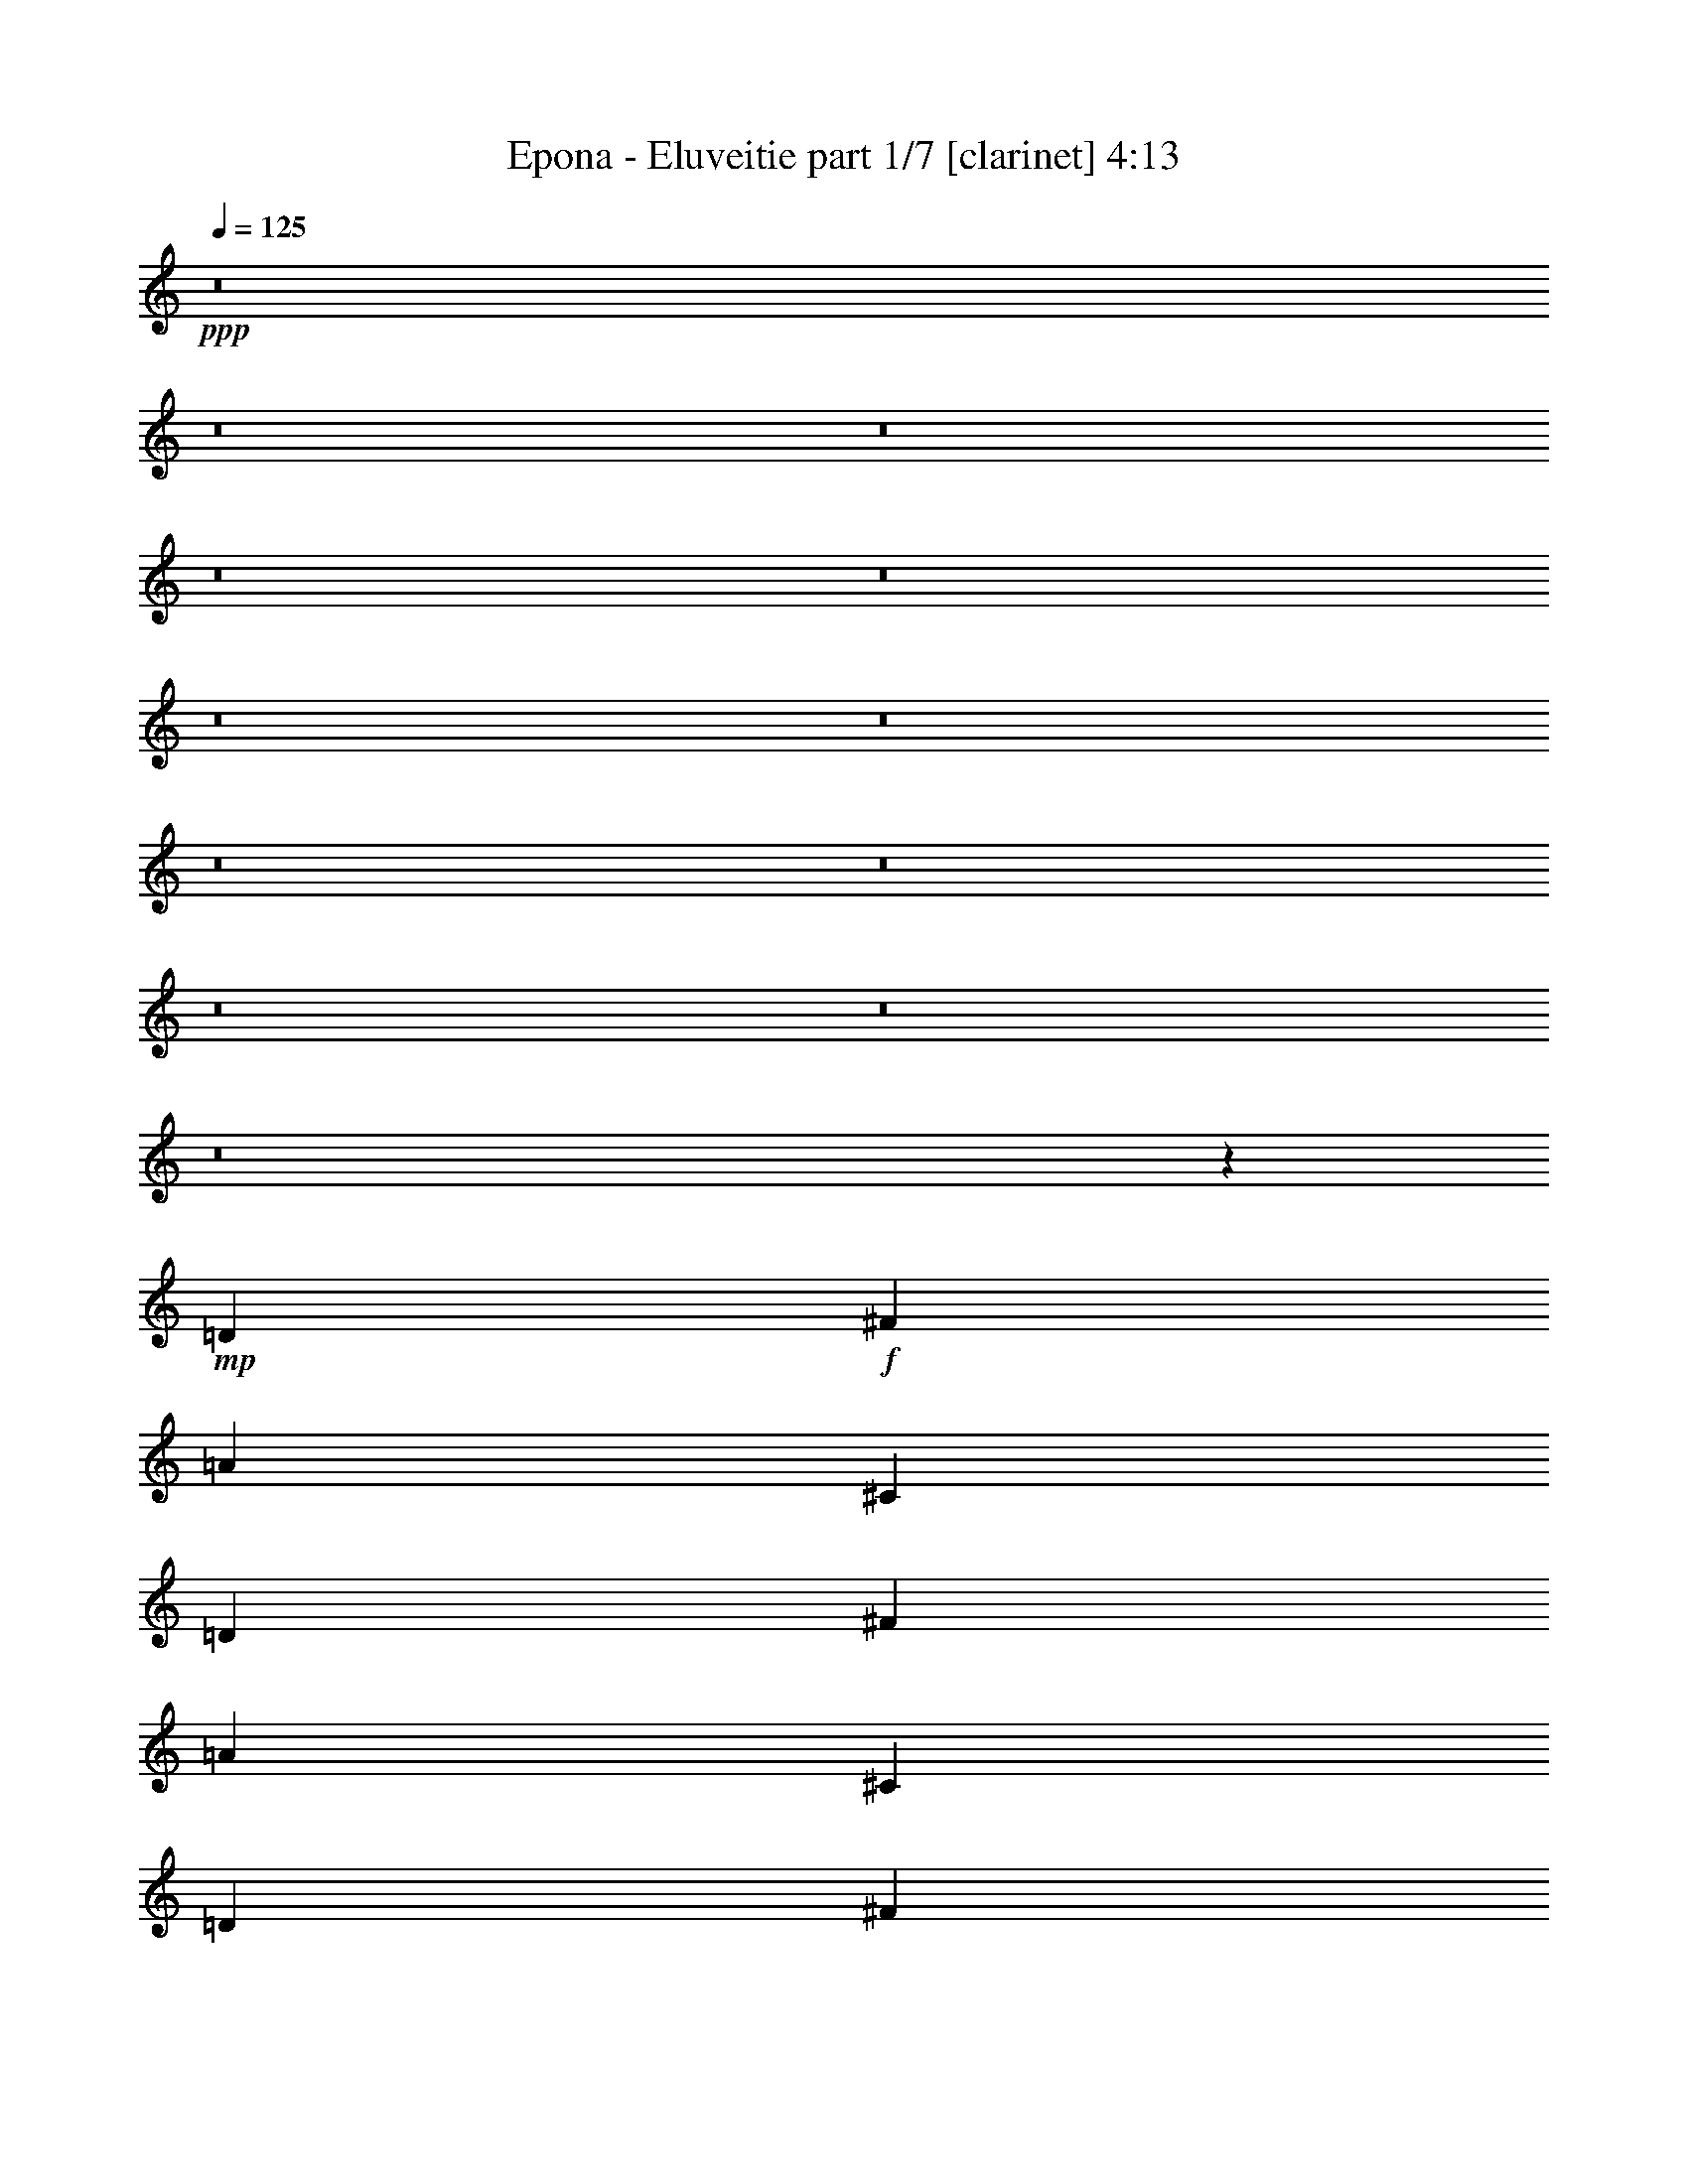 % Produced with Bruzo's Transcoding Environment 
% Transcribed by : Bruzo 

X:1 
T: Epona - Eluveitie part 1/7 [clarinet] 4:13 
Z: Transcribed with BruTE 
L: 1/4 
Q: 125 
K: C 
+ppp+ 
z8 
z8 
z8 
z8 
z8 
z8 
z8 
z8 
z8 
z8 
z8 
z8 
z62591/22224 
+mp+ 
[=D26425/22224] 
+f+ 
[^F565/926] 
[=A13213/11112] 
[^C26425/22224] 
[=D13097/7408] 
[^F565/926] 
[=A13213/11112] 
[^C26425/22224] 
[=D19993/11112] 
[^F12865/22224] 
[=A13213/11112] 
[^C26425/22224] 
[=D565/926] 
[^C13213/11112] 
[^C12865/22224] 
[=A,13213/11112] 
[=A,565/926] 
[^F,12865/22224] 
[=G,565/926] 
[=B,13213/11112] 
[^F12865/22224] 
[=A565/463] 
[^C13213/11112] 
[=D13097/7408] 
[^F565/926] 
[=A26425/22224] 
[^C6433/11112] 
[^C565/926] 
[=D12865/22224] 
[=B,13213/11112] 
[^F565/926] 
[=A26425/22224] 
[^C13213/11112] 
[=D565/926] 
[^C12865/22224] 
[=A,13213/11112] 
[=A,26425/22224] 
[^F,565/926] 
[=B,13213/11112] 
[=D26425/22224] 
[^F6433/11112] 
[=A26425/22224] 
[^C13213/11112] 
[^C39985/22224] 
[^F6433/11112] 
[=A565/463] 
[^C26425/22224] 
[=D13097/7408] 
[^F565/926] 
[=A13213/11112] 
[^C26425/22224] 
[=D6433/11112] 
[^C565/926] 
[=A,12865/22224] 
[=A,565/926] 
[=A,13213/11112] 
[=A,12865/22224] 
[^F,565/926] 
[=B,8801/7408] 
z13583/22224 
[^F12865/22224] 
[^F13213/11112] 
[^F6899/11112] 
z4209/7408 
[=B19993/11112] 
[=A12865/22224] 
[=A19993/11112] 
[=G12865/22224] 
[^F8709/7408] 
z13859/22224 
[=D12865/22224] 
[=D565/463] 
[=A,13213/11112] 
[=A26425/22224] 
[=G13213/11112] 
[^F26425/22224] 
[=E6433/11112] 
[^F565/926] 
[^F12865/22224] 
[^F19/16=B19/16-] 
[=B2205/1852] 
[=A26773/11112] 
[^F13097/7408] 
[^F565/926] 
[=d12865/22224] 
[^c565/926] 
[=B6433/11112] 
[^c565/926] 
[=d26425/22224] 
[^F2373/7408] 
z5747/22224 
[^F26425/22224] 
[=A13213/11112] 
[^F40021/22224] 
z6415/11112 
[^F565/926] 
[=d4057/7408] 
[=d1433/7408^c1433/7408-] 
[^c9955/22224] 
[=B565/926] 
[^c6433/11112] 
[=d26425/22224] 
[^c565/926] 
[^c13213/11112] 
[=A26425/22224] 
[^c13017/7408] 
z575/926 
[^F6433/11112] 
[=d565/926] 
[^c12865/22224] 
[=B565/926] 
[^c6433/11112] 
[=d565/463] 
[^F367/1389] 
z2331/7408 
[^F13213/11112] 
[=A565/926] 
+mp+ 
[^F12865/22224] 
+f+ 
[^F9823/11112] 
[=E565/1852] 
[=D20683/22224] 
z957/3704 
[^F565/926] 
[=d6433/11112] 
[^c565/926] 
[=B12865/22224] 
[^c565/926] 
[=d13213/11112] 
[^c12865/22224] 
[^c565/463] 
[=e13213/11112] 
[^c39193/22224] 
z8841/7408 
+mf+ 
[=d565/926] 
[^c6433/11112] 
[=B565/926] 
[=A12865/22224] 
+f+ 
[=D13213/11112] 
[^F565/926] 
[=A26425/22224] 
[^C13213/11112] 
[=D6263/11112] 
z9153/7408 
[^F6433/11112] 
[=A26425/22224] 
[^C13213/11112] 
[=D39985/22224] 
[^F6433/11112] 
[=A26425/22224] 
[^C13213/11112] 
[=D26425/22224] 
[^C13213/11112] 
[=A,565/463] 
[=A,12865/22224] 
[^F,565/926] 
[=G,6433/11112] 
[=B,13831/22224] 
z2099/3704 
[^F565/926] 
[^F2123/3704] 
z1711/2778 
[^F12703/22224] 
z2287/3704 
[=B13097/7408] 
[=A565/926] 
[=A525/926] 
z6913/11112 
[^F26425/22224] 
[=G6433/11112] 
[^F565/926] 
[=D26425/22224] 
[=A,13213/11112] 
[=A,26425/22224] 
[=A,565/926] 
[=A6433/11112] 
[=G26425/22224] 
[^F13213/11112] 
[=E565/926] 
[^F26425/22224] 
[^F19/16=B19/16-] 
[=B2205/1852] 
[=A17617/7408] 
[^F19993/11112] 
[^F12865/22224] 
[=d565/926] 
[^c6433/11112] 
[=B565/926] 
[^c12865/22224] 
[=d13213/11112] 
[^F3359/11112] 
z3421/11112 
[^F26425/22224] 
[=A13213/11112] 
[^F40315/22224] 
z1567/2778 
[^F565/926] 
[=d2869/5556] 
[=d1433/7408^c1433/7408-] 
[^c1775/3704] 
[=B6433/11112] 
[^c565/926] 
[=d26425/22224] 
[^c6433/11112] 
[^c26425/22224] 
[=A13213/11112] 
[^c40039/22224] 
z3203/5556 
[^F565/926] 
[=d12865/22224] 
[^c565/926] 
[=B565/926] 
[^c6433/11112] 
[=d26425/22224] 
[^F2287/7408] 
z2233/7408 
[^F13213/11112] 
[=A12865/22224] 
+mp+ 
[^F565/926] 
+f+ 
[^F9823/11112] 
[=E565/1852] 
[=D4897/5556] 
z2279/7408 
[^F6433/11112] 
[=d565/926] 
[^c12865/22224] 
[=B565/926] 
[^c6433/11112] 
[=d565/463] 
[^c12865/22224] 
[^c13213/11112] 
[=e26425/22224] 
[^c6697/3704] 
z3295/926 
+mp+ 
[=d17617/7408] 
[^c17617/7408] 
[=B8-] 
[=B14577/3704] 
z52547/22224 
+pp+ 
[=d17617/7408] 
[=B17617/7408] 
[=A8-] 
[=A33433/22224] 
z8 
z8 
z8 
z8 
z8 
z8 
z8 
z8 
z8 
z8 
z21971/22224 
[=B17617/7408] 
[=A17617/7408] 
[^F17617/3704] 
[=B17617/7408] 
[=A17617/7408] 
[^c39985/22224] 
+f+ 
[^c6433/11112] 
[=d565/926] 
[^c12865/22224] 
[=B565/926] 
[^c6433/11112] 
[=d26425/22224] 
[^F551/1852] 
z579/1852 
[^F13213/11112] 
[=A26425/22224] 
[^F13403/7408] 
z2107/3704 
[^F565/926] 
[=d11477/22224] 
[=d1433/7408^c1433/7408-] 
[^c1775/3704] 
[=B12865/22224] 
[^c565/926] 
[=d13213/11112] 
[^c12865/22224] 
[^c13213/11112] 
[=A565/463] 
[^c19619/11112] 
z13613/22224 
[^F12865/22224] 
[=d565/926] 
[^c6433/11112] 
[=B565/926] 
[^c12865/22224] 
[=d13213/11112] 
[^F3377/11112] 
z3403/11112 
[^F26425/22224] 
[=A6433/11112] 
+mp+ 
[^F565/926] 
+f+ 
[^F19645/22224] 
[=E565/1852] 
[=D3247/3704] 
z434/1389 
[^F565/926] 
[=d12865/22224] 
[^c565/926] 
[=B6433/11112] 
[^c565/926] 
[=d26425/22224] 
[^c6433/11112] 
[^c26425/22224] 
[=e13213/11112] 
[^c40075/22224] 
z1646/1389 
[=d12865/22224] 
[^c565/926] 
[=B6433/11112] 
[=A565/926] 
[=B8-] 
[=B8-] 
[=B68047/22224] 
z8 
z8 
z8 
z8 
z45/16 

X:2 
T: Epona - Eluveitie part 2/7 [flute] 4:13 
Z: Transcribed with BruTE 
L: 1/4 
Q: 125 
K: C 
+ppp+ 
z8 
z30019/11112 
+pp+ 
[^C9/4-^c9/4-] 
+f+ 
[^C3541/22224=A3541/22224^c3541/22224] 
[=D13213/11112] 
[^F12865/22224] 
[=A13213/11112] 
[^C26425/22224] 
[=A3737/22224] 
+mp+ 
[=B3043/22224] 
[=D16603/11112] 
+f+ 
[^F7/16] 
[^F1571/11112] 
[=A13213/11112] 
[^C26425/22224] 
[=A3737/22224] 
+mp+ 
[=B3043/22224] 
[=D16603/11112] 
+f+ 
[^F565/926] 
[=A26425/22224] 
[^C13213/11112] 
[=A507/3704] 
+mp+ 
[=B3043/22224] 
[=D16603/11112] 
+f+ 
[^C565/926] 
[=A,26425/22224] 
[=A,6433/11112] 
[^F,565/926] 
[=G,3157/5556] 
z5905/5556 
[^F3043/22224] 
+mp+ 
[=A39985/22224] 
[^F7/16-] 
+f+ 
[^F3143/22224=B3143/22224] 
+mp+ 
[=A565/926] 
[=A507/3704] 
+pp+ 
[=B623/3704] 
[=A12865/22224] 
+mp+ 
[=A3737/22224] 
+pp+ 
[=B3043/22224] 
[=A23515/22224-] 
+f+ 
[=A1075/5556-=B1075/5556] 
+mp+ 
[=A6259/5556] 
+f+ 
[=B3737/22224] 
+mp+ 
[=A9823/22224] 
[^F4239/7408] 
+f+ 
[=A/8] 
z2005/5556 
[=G1075/5556=A1075/5556-] 
+mp+ 
[=A37339/22224] 
+f+ 
[=B/8] 
+mp+ 
[=A1478/1389] 
+f+ 
[=B/8] 
+mp+ 
[=A709/1389] 
[^F6433/11112] 
[=G26425/22224] 
[^F565/926] 
[=D17/16-] 
+f+ 
[=D2813/22224=B2813/22224] 
+fff+ 
[=d565/926] 
[^c12865/22224] 
[=B565/926] 
[^c6433/11112] 
+f+ 
[=d565/926] 
[^F12865/22224] 
[^F565/926] 
[=B6433/11112] 
[^F565/926] 
[^c9955/22224-] 
[^c1433/7408-=e1433/7408] 
[^c4057/7408] 
[=B6433/11112] 
[=d565/926] 
[^F12865/22224] 
[^F565/926] 
[^F6433/11112] 
[=e565/926] 
[=d12865/22224] 
[^c565/926] 
[=d565/926] 
[^c6433/11112] 
[=G565/926] 
[=G12865/22224] 
[=B565/926] 
[=G6433/11112] 
[^c1797/3704-] 
[^c/8=e/8] 
[^c12865/22224] 
[=B565/926] 
[=d6433/11112] 
[=A565/926] 
[=A12865/22224] 
[=A7/16-] 
[=A1279/7408=B1279/7408] 
[=d6433/11112] 
[^c565/926] 
[=B12865/22224] 
[^c565/926] 
[=d6433/11112] 
[^F565/926] 
[^F565/926] 
[=B12865/22224] 
[^F565/926] 
[^c9955/22224-] 
[^c1075/5556-=e1075/5556] 
[^c4057/7408] 
[=B12865/22224] 
[=d565/926] 
[^F6433/11112] 
[^F565/926] 
[^F7/16-] 
[^F1571/11112=e1571/11112] 
+mp+ 
[^f565/926] 
[=e565/1852] 
[^f3043/11112] 
+f+ 
[=d565/926] 
[^c12865/22224] 
[=d565/926] 
[=B6433/11112] 
[=B565/926] 
[^c12865/22224] 
[=B565/926] 
[=B6433/11112] 
[^c565/926] 
[=d565/926] 
[^c12865/22224] 
[=B565/926] 
[=B6433/11112] 
[=B7/16] 
[=B1279/7408] 
[=d12865/22224] 
[^c565/926] 
[=B6433/11112] 
[=A565/926] 
[=B8-] 
[=B16763/11112] 
z8 
z8 
z8 
z8 
z8 
z8 
z8 
z8 
z8 
z8 
z8 
z8 
z8 
z8 
z8 
z8 
z8 
z8 
z8 
z8 
z8 
z8 
z8 
z8 
z8 
z8 
z8 
z8 
z8 
z8 
z47783/7408 
[=E13213/11112] 
[^F565/1852] 
[=B,565/1852] 
[^F565/1852] 
[=B,565/1852] 
[=G6085/22224] 
[^F565/1852] 
[=G565/1852] 
[=E565/1852] 
[^F3043/11112] 
[=B,565/1852] 
[^F565/1852] 
[=B,565/1852] 
[=G6085/22224] 
[=E565/1852] 
[=D565/1852] 
[=E565/1852] 
[^F3043/11112] 
[=B,565/1852] 
[^F565/1852] 
[=B,565/1852] 
[=G6085/22224] 
[^F565/1852] 
[=G565/1852] 
[=E565/1852] 
[=B,565/1852] 
[=A4697/22224] 
[=G1433/7408=A1433/7408-] 
[=A645/3704] 
[=G565/1852] 
[^F/8] 
[^F667/3704] 
[=E6085/22224] 
[=D565/1852] 
[=E565/1852] 
[^F565/1852] 
[=B,3043/11112] 
[^F565/1852] 
[=B,565/1852] 
[=G565/1852] 
[^F6085/22224] 
[=G565/1852] 
[=E565/1852] 
[^F565/1852] 
[=B,3043/11112] 
[^F565/1852] 
[=B,565/1852] 
[=G565/1852] 
[=E565/1852] 
[=D6085/22224] 
[=E565/1852] 
[^F565/1852] 
[=B,565/1852] 
[^F3043/11112] 
[=B,565/1852] 
[=G565/1852] 
[^F565/1852] 
[=G6085/22224] 
[=E565/1852] 
[=B,565/1852] 
[=A1797/7408] 
[=G1433/7408=A1433/7408-] 
[=A397/2778] 
[=G565/1852] 
[^F565/1852] 
[=E565/1852] 
[=D6085/22224] 
[=E565/1852] 
[=d3737/22224] 
+pp+ 
[=e3043/22224] 
+mp+ 
[=d565/1852] 
+f+ 
[^c565/1852] 
[=d3043/11112] 
[^F3737/22224] 
+mp+ 
[=G3043/22224] 
[^F565/1852] 
+f+ 
[^F565/1852] 
[=E6085/22224] 
[=D565/926] 
[=e565/1852] 
[=d3043/11112] 
[^c565/1852] 
[=A565/1852] 
[=B565/1852] 
[^c6085/22224] 
[=d3737/22224] 
+pp+ 
[=e3043/22224] 
+mp+ 
[=d565/1852] 
+f+ 
[^c565/1852] 
[=d3043/11112] 
[^F3737/22224] 
+mp+ 
[=G3043/22224] 
[^F565/1852] 
+f+ 
[^F565/1852] 
[=E565/1852] 
[=D6085/22224] 
[=A1797/7408] 
[=G1433/7408=A1433/7408-] 
[=A645/3704] 
[=G565/1852] 
[^F/8] 
[^F827/5556] 
[=E565/1852] 
[=D565/1852] 
[=E565/1852] 
[=d507/3704] 
+pp+ 
[=e3043/22224] 
+mp+ 
[=d565/1852] 
+f+ 
[^c565/1852] 
[=d565/1852] 
[^F3043/22224] 
+mp+ 
[=G3043/22224] 
[^F565/1852] 
+f+ 
[^F565/1852] 
[=E565/1852] 
[=D12865/22224] 
[=e565/1852] 
[=d565/1852] 
[^c565/1852] 
[=A3043/11112] 
[=G565/1852] 
[=E565/1852] 
[=D565/1852] 
[=E6085/22224] 
[^F565/1852] 
[=E565/1852] 
[^F565/1852] 
[=G3043/11112] 
[=A565/1852] 
[=B565/1852] 
[=d565/1852] 
[=e6085/22224] 
[=e565/1852] 
[^c565/1852] 
[=d13213/11112] 
[=D26425/22224] 
[^F565/926] 
[=A13213/11112] 
[^C26425/22224] 
[^C3043/11112] 
[=D33205/22224] 
[^F565/926] 
[=A13213/11112] 
[^C26425/22224] 
[^C565/1852] 
[=D10837/7408] 
[^F1797/3704] 
[^F/8] 
[=A13213/11112] 
[^C26425/22224] 
[^C565/1852] 
[=D16603/11112] 
[^C12865/22224] 
[=A,19993/11112] 
[^F,12865/22224] 
[=G,565/926] 
[=B,13213/11112] 
[^F12865/22224] 
[=A13213/11112] 
[^C565/463] 
[^C6085/22224] 
[=D16603/11112] 
[^F565/926] 
[=A26425/22224] 
[^C13213/11112] 
[^C6085/22224] 
[=D565/1852] 
[=B,13213/11112] 
[^F7/16] 
[^F1279/7408] 
[=A26425/22224] 
[^C13213/11112] 
[^C565/1852] 
[=D6085/22224] 
[^C565/926] 
[=A,13213/11112] 
[=A,26425/22224] 
[^F,1797/3704] 
[^F,/8] 
[=B,13213/11112] 
[=B,105817/22224] 
z8 
z8 
z8 
z8 
z8 
z8 
z24311/5556 
[=d565/926] 
[^F12865/22224] 
[^F565/926] 
[=B6433/11112] 
[^F565/926] 
[^c9955/22224-] 
[^c1433/7408-=e1433/7408] 
[^c4057/7408] 
[=B6433/11112] 
[=d565/926] 
[^F12865/22224] 
[^F565/926] 
[^F6433/11112] 
[=e565/926] 
[=d12865/22224] 
[^c565/926] 
[=d6433/11112] 
[^c565/926] 
[=G12865/22224] 
[=G565/926] 
[=B565/926] 
[=G6433/11112] 
[^c1797/3704-] 
[^c/8=e/8] 
[^c12865/22224] 
[=B565/926] 
[=d6433/11112] 
[=A565/926] 
[=A12865/22224] 
[=A7/16-] 
[=A1279/7408=B1279/7408] 
[=d6433/11112] 
[^c565/926] 
[=B12865/22224] 
[^c565/926] 
[=d6433/11112] 
[^F565/926] 
[^F12865/22224] 
[=B565/926] 
[^F6433/11112] 
[^c23/48-] 
[^c1075/5556-=e1075/5556] 
[^c2869/5556] 
[=B565/926] 
[=d565/926] 
[^F6433/11112] 
[^F565/926] 
[^F7/16-] 
[^F1571/11112=e1571/11112] 
+mp+ 
[^f565/926] 
[=e3043/11112] 
[^f565/1852] 
+f+ 
[=d565/926] 
[^c12865/22224] 
[=d565/926] 
[=B6433/11112] 
[=B565/926] 
[^c12865/22224] 
[=B565/926] 
[=B6433/11112] 
[^c565/926] 
[=d12865/22224] 
[^c565/926] 
[=B6433/11112] 
[=B565/926] 
[=B7/16] 
[=B1279/7408] 
[=d12865/22224] 
[^c565/926] 
[=B6433/11112] 
[=A565/926] 
[=B53053/22224] 
z8 
z43/8 

X:3 
T: Epona - Eluveitie part 3/7 [bagpipes] 4:13 
Z: Transcribed with BruTE 
L: 1/4 
Q: 125 
K: C 
+ppp+ 
z8 
z8 
z8 
z8 
z8 
z8 
z35279/11112 
+pp+ 
[=B,3059/22224^F3059/22224] 
z3721/22224 
[=B,403/2778^F403/2778] 
z3931/22224 
[=B,12491/22224^F12491/22224=B12491/22224] 
[=B,63/463^F63/463] 
z1377/7408 
[=B,6245/11112^F6245/11112=B6245/11112] 
[=B,3265/11112^F3265/11112] 
[=A14185/22224] 
[=B12491/22224] 
[=B,985/7408^F985/7408] 
z1275/7408 
[=B,65/463^F65/463] 
z1345/7408 
[=B,6245/11112^F6245/11112=B6245/11112] 
[=B,2921/22224^F2921/22224] 
z3859/22224 
[=B,1543/11112^F1543/11112] 
z4069/22224 
[=B,12491/22224^F12491/22224=B12491/22224] 
[=B,481/3704^F481/3704] 
z1423/7408 
[=B,4395/7408^F4395/7408=B4395/7408] 
[=B,1945/7408^F1945/7408] 
[=A14185/22224] 
[=B12491/22224] 
[=B,565/1852^F565/1852] 
[=B,497/3704^F497/3704] 
z1391/7408 
[=B,10607/22224-^F10607/22224-=B10607/22224-] 
[=B,/8^F/8=G/8-=B/8=d/8-] 
[=G587/2778=d587/2778] 
[=G1379/7408=d1379/7408] 
z4051/22224 
[=G10763/22224=d10763/22224=g10763/22224-] 
[=G/8-=d/8-=g/8] 
[=G1081/7408=d1081/7408] 
z477/3704 
[=G10763/22224=d10763/22224=g10763/22224-] 
[=G/8-=d/8-=g/8] 
[=G1235/5556-=d1235/5556-] 
[=G/8^c/8-=d/8] 
[^c9149/22224-] 
[^c/8=d/8-] 
[=d4057/7408] 
[=G827/5556=d827/5556] 
z/8 
[=G2047/5556=d2047/5556] 
[=G11701/22224-=d11701/22224-=g11701/22224-] 
[=G/8=A/8-=d/8=e/8-=g/8] 
[=A4697/22224=e4697/22224] 
[=A565/1852=e565/1852] 
[=A4057/7408=e4057/7408=a4057/7408-] 
[=A/8-=e/8-=a/8] 
[=A1797/7408=e1797/7408] 
[=A12865/22224=e12865/22224=a12865/22224] 
[=A326/1389-=e326/1389-] 
[=D/8-=A/8=e/8] 
[=D971/1852] 
[=E10919/22224-] 
[^C/8-=E/8] 
[^C1591/2778] 
[=A13811/22224] 
[=B,1067/7408^F1067/7408] 
z1193/7408 
[=B,561/3704^F561/3704] 
z1547/11112 
[=B,4395/7408^F4395/7408=B4395/7408] 
[=B,3167/22224^F3167/22224] 
z997/5556 
[=B,12491/22224^F12491/22224=B12491/22224] 
[=B,6529/22224^F6529/22224] 
[=A7093/11112] 
[=B6245/11112] 
[=B,1549/11112^F1549/11112] 
z1841/11112 
[=B,3263/22224^F3263/22224] 
z973/5556 
[=B,12491/22224^F12491/22224=B12491/22224] 
[=B,1021/7408^F1021/7408] 
z1239/7408 
[=B,269/1852^F269/1852] 
z1309/7408 
[=B,6245/11112^F6245/11112=B6245/11112] 
[=B,3029/22224^F3029/22224] 
z2063/11112 
[=B,12491/22224^F12491/22224=B12491/22224] 
[=B,6529/22224^F6529/22224] 
[=A7093/11112] 
[=B6245/11112] 
[=B,185/1389^F185/1389] 
z955/5556 
[=B,3125/22224^F3125/22224] 
z2015/11112 
[=B,9913/22224-^F9913/22224-=B9913/22224-] 
[=B,1797/7408^F1797/7408=G1797/7408=B1797/7408=d1797/7408] 
z/8 
[=G4279/22224=d4279/22224] 
z1303/7408 
[=G839/1852=d839/1852=g839/1852-] 
[=G1823/7408=d1823/7408=g1823/7408] 
z1027/5556 
[=G10763/22224=d10763/22224=g10763/22224-] 
[=G/8-=d/8-=g/8] 
[=G5635/22224=d5635/22224] 
[^c11233/22224-] 
[^c/8=d/8-] 
[=d2869/5556] 
[=G667/3704=d667/3704] 
z/8 
[=G87/463=d87/463] 
z1003/5556 
[=G5851/11112-=d5851/11112-=g5851/11112-] 
[=G/8=A/8-=d/8=e/8-=g/8] 
[=A587/2778=e587/2778] 
[=A/8=e/8-] 
[=e667/3704] 
[=A4057/7408=e4057/7408=a4057/7408-] 
[=A/8-=e/8-=a/8] 
[=A4697/22224=e4697/22224] 
[=A4057/7408=e4057/7408=a4057/7408-] 
[=A/8-=e/8-=a/8] 
[=A1913/11112-=e1913/11112-] 
[=D/8-=A/8=e/8] 
[=D971/1852] 
[=E4103/7408-] 
[^C/8-=E/8] 
[^C11339/22224] 
[=A14185/22224] 
[=B,177793/22224-^F177793/22224-=B177793/22224-] 
[=B,16763/11112^F16763/11112=B16763/11112] 
z8 
z8 
z8 
z8 
z135547/22224 
[=B,6433/11112^F6433/11112] 
[=B,565/1852^F565/1852] 
[=B,4755/7408^F4755/7408] 
z1345/5556 
[=B,565/1852^F565/1852] 
[=B,3643/11112^F3643/11112] 
z3137/11112 
[=B,3043/11112^F3043/11112] 
[=B,1181/3704^F1181/3704] 
z5285/3704 
[=G6433/11112=d6433/11112] 
[=G565/1852=d565/1852] 
[=G8371/22224=d8371/22224] 
z1879/3704 
[=G565/1852=d565/1852] 
[=G2779/7408=d2779/7408] 
z1741/7408 
[=G565/1852=d565/1852] 
[=G2481/7408=d2481/7408] 
z5423/22224 
[=G565/926=d565/926] 
[=G3451/5556=d3451/5556] 
[=D565/926=A565/926] 
[=D6085/22224=A6085/22224] 
[=D890/1389=A890/1389] 
z1525/5556 
[=D3043/11112=A3043/11112] 
[=D605/1852=A605/1852] 
z525/1852 
[=D565/1852=A565/1852] 
[=D1061/3704=A1061/3704] 
z10975/7408 
[^F565/926^c565/926] 
[^F565/1852^c565/1852] 
[^F6085/22224^c6085/22224] 
[^F565/1852^c565/1852] 
[^F7487/22224^c7487/22224] 
z6073/22224 
[^F1607/5556^c1607/5556] 
z1073/3704 
[^F621/1852^c621/1852] 
z3179/11112 
[^F1945/7408] 
[=A7031/22224] 
[^F1655/7408-] 
[=D/8-^F/8] 
[=D1463/11112-] 
[^C/8-=D/8] 
[^C344/1389-] 
[=B,/8-^C/8^F/8-] 
[=B,2869/5556^F2869/5556] 
[=B,565/1852^F565/1852] 
[=B,13019/22224^F13019/22224] 
z2209/7408 
[=B,565/1852^F565/1852] 
[=B,619/1852^F619/1852] 
z5437/22224 
[=B,565/1852^F565/1852] 
[=B,7229/22224^F7229/22224] 
z1973/1389 
[=G12865/22224=d12865/22224] 
[=G565/1852=d565/1852] 
[=G1419/3704=d1419/3704] 
z2783/5556 
[=G565/1852=d565/1852] 
[=G8479/22224=d8479/22224] 
z5081/22224 
[=G6085/22224=d6085/22224] 
[=G345/926=d345/926] 
z110/463 
[=G6433/11112=d6433/11112] 
[=G7249/11112=d7249/11112] 
[=D6433/11112=A6433/11112] 
[=D565/1852=A565/1852] 
[=D2397/3704=A2397/3704] 
z5263/22224 
[=D565/1852=A565/1852] 
[=D7403/22224=A7403/22224] 
z6157/22224 
[=D565/1852=A565/1852] 
[=D6509/22224=A6509/22224] 
z16391/11112 
[^F565/926^c565/926] 
[^F3043/11112^c3043/11112] 
[^F565/1852^c565/1852] 
[^F565/1852^c565/1852] 
[^F2543/7408^c2543/7408] 
z1309/5556 
[^F7265/22224^c7265/22224] 
z6295/22224 
[^F7595/22224^c7595/22224] 
z5521/22224 
[^F3265/11112] 
[=A3515/11112] 
[^F1655/7408-] 
[=D/8-^F/8] 
[=D4315/22224-] 
[^C/8-=D/8] 
[^C835/3704=G835/3704-=d835/3704-] 
[=G1797/3704-=d1797/3704] 
[=G/8=d/8-] 
[=d3221/5556] 
[=g10763/22224-] 
[=d/8-=g/8] 
[=d11477/22224] 
[=G565/926=d565/926] 
[=G14273/22224=d14273/22224] 
[=g10763/22224-] 
[=d/8-=g/8] 
[=d3907/7408-] 
[=A/8-=d/8=e/8-] 
[=A2869/5556=e2869/5556] 
[^c11233/22224-] 
[^c/8=d/8-] 
[=d12415/22224] 
[^c4057/7408-] 
[=A/8-^c/8=e/8-] 
[=A4005/7408=e4005/7408] 
z40073/22224 
[=B,12865/22224^F12865/22224=B12865/22224] 
[=B,565/926^F565/926=B565/926] 
[=B,565/1852^F565/1852=B565/1852] 
[=B,6433/11112^F6433/11112=B6433/11112] 
[=B,4765/22224-^F4765/22224-=B4765/22224-] 
[=B,/8^F/8=B/8^c/8-] 
[^c9149/22224-] 
[^c/8=d/8-] 
[=d835/1389] 
[^F4205/7408] 
[=A7093/11112] 
[=B,12865/22224^F12865/22224=B12865/22224] 
[=B,565/926^F565/926=B565/926] 
[=B,565/1852^F565/1852=B565/1852] 
[=B,6433/11112^F6433/11112=B6433/11112] 
[=B,3077/11112^F3077/11112=B3077/11112] 
[^c234/463-] 
[^c/8=d/8-] 
[=d4347/7408] 
[=B11545/22224-] 
[=A/8-=B/8] 
[=A1991/3704] 
[=G565/926=d565/926=g565/926] 
[=G6433/11112=d6433/11112=g6433/11112] 
[=G565/1852=d565/1852=g565/1852] 
[=G12865/22224=d12865/22224=g12865/22224] 
[=G6311/22224=d6311/22224=g6311/22224] 
[^c234/463-] 
[^c/8=d/8-] 
[=d1591/2778] 
[=G5929/11112-] 
[=G/8=A/8-] 
[=A11477/22224] 
[=A565/926=e565/926=a565/926] 
[=A12865/22224=e12865/22224=a12865/22224] 
[=A565/1852=e565/1852=a565/1852] 
[=A565/926=e565/926=a565/926] 
[=A1879/11112-=e1879/11112-=a1879/11112-] 
[=A/8=d/8-=e/8=a/8] 
[=d2185/3704] 
[=e12865/22224] 
[^c11233/22224-] 
[^c/8=d/8-] 
[=d4347/7408] 
[=B,565/926^F565/926=B565/926] 
[=B,565/926^F565/926=B565/926] 
[=B,6085/22224^F6085/22224=B6085/22224] 
[=B,565/926^F565/926=B565/926] 
[=B,4765/22224-^F4765/22224-=B4765/22224-] 
[=B,/8^F/8=B/8^c/8-] 
[^c9149/22224-] 
[^c/8=d/8-] 
[=d835/1389] 
[^F4205/7408] 
[=A7093/11112] 
[=B,6433/11112^F6433/11112=B6433/11112] 
[=B,565/926^F565/926=B565/926] 
[=B,565/1852^F565/1852=B565/1852] 
[=B,12865/22224^F12865/22224=B12865/22224] 
[=B,4765/22224-^F4765/22224-=B4765/22224-] 
[=B,/8^F/8=B/8^c/8-] 
[^c9149/22224-] 
[^c/8=d/8-] 
[=d1717/2778] 
[=B12239/22224] 
[=A7015/11112] 
[=G12865/22224=d12865/22224=g12865/22224] 
[=G565/926=d565/926=g565/926] 
[=G565/1852=d565/1852=g565/1852] 
[=G6433/11112=d6433/11112=g6433/11112] 
[=G3155/11112=d3155/11112=g3155/11112] 
[^c11233/22224-] 
[^c/8=d/8-] 
[=d1591/2778] 
[=G5929/11112-] 
[=G/8=A/8-] 
[=A2869/5556] 
[=A565/926=e565/926=a565/926] 
[=A6433/11112=e6433/11112=a6433/11112] 
[=A565/1852=e565/1852=a565/1852] 
[=A12865/22224=e12865/22224=a12865/22224] 
[=A4453/22224-=e4453/22224-=a4453/22224-] 
[=A/8=d/8-=e/8=a/8] 
[=d1465/2778-] 
[=d/8=e/8-] 
[=e11477/22224] 
[^c234/463-] 
[^c/8=d/8-] 
[=d2111/3704] 
[=B,565/926^F565/926] 
[=B,565/1852^F565/1852] 
[=B,2195/3704^F2195/3704] 
z6475/22224 
[=B,565/1852^F565/1852] 
[=B,6191/22224^F6191/22224] 
z2225/7408 
[=B,565/1852^F565/1852] 
[=B,615/1852^F615/1852] 
z15361/11112 
[=G565/926=d565/926] 
[=G565/1852=d565/1852] 
[=G8665/22224=d8665/22224] 
z915/1852 
[=G565/1852=d565/1852] 
[=G2877/7408=d2877/7408] 
z4235/22224 
[=G565/1852=d565/1852] 
[=G8431/22224=d8431/22224] 
z5129/22224 
[=G12865/22224=d12865/22224] 
[=G2185/3704-=d2185/3704-] 
[=D/8-=G/8=A/8-=d/8] 
[=D2869/5556=A2869/5556] 
[=D565/1852=A565/1852] 
[=D13145/22224=A13145/22224] 
z2167/7408 
[=D565/1852=A565/1852] 
[=D1259/3704=A1259/3704] 
z1001/3704 
[=D6085/22224=A6085/22224] 
[=D7355/22224=A7355/22224] 
z10877/7408 
[^F12865/22224^c12865/22224] 
[^F565/1852^c565/1852] 
[^F565/1852^c565/1852] 
[^F565/1852^c565/1852] 
[^F799/2778^c799/2778] 
z1079/3704 
[^F309/926^c309/926] 
z128/463 
[^F1291/3704^c1291/3704] 
z895/3704 
[^F6529/22224] 
[=A7031/22224] 
[^F1655/7408-] 
[=D/8-^F/8] 
[=D5009/22224^C5009/22224-] 
[^C6893/22224] 
[=B,565/926^F565/926] 
[=B,3043/11112^F3043/11112] 
[=B,4669/7408^F4669/7408] 
z2111/7408 
[=B,6085/22224^F6085/22224] 
[=B,1757/5556^F1757/5556] 
z1633/5556 
[=B,565/1852^F565/1852] 
[=B,3067/11112^F3067/11112] 
z666/463 
[=G565/926=d565/926] 
[=G565/1852=d565/1852] 
[=G2473/7408=d2473/7408] 
z12227/22224 
[=G565/1852=d565/1852] 
[=G923/2778=d923/2778] 
z1827/7408 
[=G565/1852=d565/1852] 
[=G1429/3704=d1429/3704] 
z1073/5556 
[=G565/926=d565/926] 
[=G3451/5556=d3451/5556] 
[=D565/926=A565/926] 
[=D565/1852=A565/1852] 
[=D4429/7408=A4429/7408] 
z3179/11112 
[=D565/1852=A565/1852] 
[=D7697/22224=A7697/22224] 
z1723/7408 
[=D565/1852=A565/1852] 
[=D2499/7408=A2499/7408] 
z4061/2778 
[^F6433/11112^c6433/11112] 
[^F565/1852^c565/1852] 
[^F565/1852^c565/1852] 
[^F6085/22224^c6085/22224] 
[^F7229/22224^c7229/22224] 
z6331/22224 
[^F7559/22224^c7559/22224] 
z6001/22224 
[^F1625/5556^c1625/5556] 
z827/2778 
[^F5141/22224-] 
[^F/8=A/8-] 
[=A5641/22224] 
[^F1441/11112-] 
[=D/8-^F/8] 
[=D4315/22224-] 
[^C/8-=D/8] 
[^C4315/22224-] 
[^C/8=G/8-=d/8-] 
[=G10087/22224-=d10087/22224] 
[=G/8=d/8-] 
[=d13579/22224] 
[=g10069/22224-] 
[=d/8-=g/8] 
[=d4057/7408] 
[=G565/926=d565/926] 
[=G14273/22224=d14273/22224] 
[=g10763/22224-] 
[=d/8-=g/8] 
[=d12415/22224] 
[=A4057/7408-=e4057/7408-] 
[=A/8^c/8-=e/8] 
[^c9149/22224-] 
[^c/8=d/8-] 
[=d3907/7408-] 
[^c/8-=d/8] 
[^c2869/5556] 
[=A14393/22224=e14393/22224] 
z3257/1852 
[=B,565/926^F565/926=B565/926] 
[=B,6433/11112^F6433/11112=B6433/11112] 
[=B,565/1852^F565/1852=B565/1852] 
[=B,565/926^F565/926=B565/926] 
[=B,5459/22224^F5459/22224=B5459/22224] 
[^c11233/22224-] 
[^c/8=d/8-] 
[=d12665/22224] 
[^F6655/11112] 
[=A4497/7408] 
[=B,565/926^F565/926=B565/926] 
[=B,565/926^F565/926=B565/926] 
[=B,3043/11112^F3043/11112=B3043/11112] 
[=B,565/926^F565/926=B565/926] 
[=B,4765/22224-^F4765/22224-=B4765/22224-] 
[=B,/8^F/8=B/8^c/8-] 
[^c9149/22224-] 
[^c/8=d/8-] 
[=d13735/22224] 
[=B255/463] 
[=A14029/22224] 
[=G6433/11112=d6433/11112=g6433/11112] 
[=G565/926=d565/926=g565/926] 
[=G6085/22224=d6085/22224=g6085/22224] 
[=G565/926=d565/926=g565/926] 
[=G2461/11112-=d2461/11112-=g2461/11112-] 
[=G/8^c/8-=d/8=g/8] 
[^c9149/22224-] 
[^c/8=d/8-] 
[=d2237/3704] 
[=G12553/22224] 
[=A565/926] 
[=A12865/22224=e12865/22224=a12865/22224] 
[=A565/926=e565/926=a565/926] 
[=A565/1852=e565/1852=a565/1852] 
[=A6433/11112=e6433/11112=a6433/11112] 
[=A371/1852-=e371/1852-=a371/1852-] 
[=A/8=d/8-=e/8=a/8] 
[=d12415/22224] 
[=e565/926] 
[^c11233/22224-] 
[^c/8=d/8-] 
[=d4347/7408] 
[=B,565/926^F565/926=B565/926] 
[=B,12865/22224^F12865/22224=B12865/22224] 
[=B,565/1852^F565/1852=B565/1852] 
[=B,6433/11112^F6433/11112=B6433/11112] 
[=B,3077/11112^F3077/11112=B3077/11112] 
[^c234/463-] 
[^c/8=d/8-] 
[=d2111/3704] 
[^F745/1389-] 
[^F/8=A/8-] 
[=A12103/22224] 
[=B,565/926^F565/926=B565/926] 
[=B,12865/22224^F12865/22224=B12865/22224] 
[=B,565/1852^F565/1852=B565/1852] 
[=B,565/926^F565/926=B565/926] 
[=B,455/1852^F455/1852=B455/1852] 
[^c234/463-] 
[^c/8=d/8-] 
[=d4347/7408] 
[=B6467/11112] 
[=A4445/7408] 
[=G565/926=d565/926=g565/926] 
[=G565/926=d565/926=g565/926] 
[=G3043/11112=d3043/11112=g3043/11112] 
[=G565/926=d565/926=g565/926] 
[=G4921/22224-=d4921/22224-=g4921/22224-] 
[=G/8^c/8-=d/8=g/8] 
[^c9149/22224-] 
[^c/8=d/8-] 
[=d13423/22224] 
[=G523/926] 
[=A565/926] 
[=A6433/11112=e6433/11112=a6433/11112] 
[=A565/926=e565/926=a565/926] 
[=A6085/22224=e6085/22224=a6085/22224] 
[=A565/926=e565/926=a565/926] 
[=A4453/22224-=e4453/22224-=a4453/22224-] 
[=A/8=d/8-=e/8=a/8] 
[=d12415/22224] 
[=e4057/7408-] 
[^c/8-=e/8] 
[^c9149/22224-] 
[^c/8=d/8-] 
[=d13109/22224] 
[=d3625/11112^f3625/11112] 
[=g133/926] 
z/8 
[=g/8] 
z4117/22224 
[=g707/5556] 
z1161/7408 
[=d7249/22224^f7249/22224] 
[=g1579/11112] 
z61/463 
[=g565/1852] 
[=g931/7408] 
z3517/22224 
[^c3625/11112=e3625/11112] 
[=g117/463] 
[=d1205/3704^f1205/3704] 
[=g/8] 
z4021/22224 
[=g731/5556] 
z241/1389 
[=g3089/22224] 
z537/3704 
[^c6085/22224=e6085/22224] 
+ppp+ 
[=d565/1852^f565/1852] 
+pp+ 
[=d3625/11112^f3625/11112] 
[=g509/3704] 
z621/3704 
[=g1073/7408] 
z/8 
[=g/8] 
z1207/7408 
[=d7249/22224^f7249/22224] 
[=g755/5556] 
z235/1389 
[=g3185/22224] 
z/8 
[=g/8] 
z3655/22224 
[^f3625/11112] 
[=g995/7408] 
z1265/7408 
[=g117/463] 
[^f7249/22224] 
[=g1393/11112] 
z1997/11112 
[=g2951/22224] 
z70/463 
[^c371/1852-] 
+ppp+ 
[^c/8=d/8-] 
[=d981/3704] 
+pp+ 
[=B,3421/11112^F3421/11112] 
[=B,565/1852] 
[=B,565/1852] 
[=B,2133/7408] 
[=B,78901/22224^F78901/22224=B78901/22224] 
[=B,3421/11112^F3421/11112] 
[=B,565/1852] 
[=B,565/1852] 
[=B,7093/22224] 
[=B,12877/3704-^F12877/3704-=B12877/3704-] 
[=B,/8^F/8=B/8=d/8-^f/8-] 
[=d861/3704^f861/3704] 
[=g565/1852] 
[=g935/7408] 
z1325/7408 
[=g495/3704] 
z835/5556 
[=d2185/7408^f2185/7408] 
[=g3995/22224] 
z/8 
[=g/8] 
z4009/22224 
[=g367/2778] 
z1125/7408 
[^c7249/22224=e7249/22224] 
[=g117/463] 
[=d3625/11112^f3625/11112] 
[=g967/7408] 
z1293/7408 
[=g511/3704] 
z619/3704 
[=g117/463] 
[^c565/1852=e565/1852] 
+ppp+ 
[=d565/1852^f565/1852] 
+pp+ 
[=d7249/22224^f7249/22224] 
[=g3197/22224] 
z/8 
[=g/8] 
z1371/7408 
[=g59/463] 
z1739/11112 
[=d3625/11112^f3625/11112] 
[=g527/3704] 
z2923/22224 
[=g565/1852] 
[=g1399/11112] 
z1171/7408 
[^f7249/22224] 
[=g391/2778] 
z493/3704 
[=g3155/11112] 
[^f3625/11112] 
[=g61/463] 
z321/1852 
[=g1031/7408] 
z3217/22224 
[^c1879/11112-] 
+ppp+ 
[^c/8=d/8-] 
[=d1797/7408] 
+pp+ 
[=d1055/3704-] 
[=d1639/7408=a1639/7408] 
z271/1852 
[=a6085/22224] 
[=a2921/11112] 
[=d6329/22224-] 
[=d4883/22224=a4883/22224] 
z1643/11112 
[=a3043/11112] 
[=a1043/7408] 
z1217/7408 
[^f565/1852] 
[=a1153/7408] 
z1107/7408 
[=a6085/22224] 
[^f565/1852] 
[=a815/5556] 
z220/1389 
[=a3425/22224] 
z3355/22224 
[^c1879/11112-] 
+ppp+ 
[^c/8=d/8-] 
[=d1797/7408] 
+pp+ 
[=d2573/7408] 
[^f565/3704] 
z565/3704 
[^f1185/7408] 
z1075/7408 
[^f5147/22224] 
[=d3859/11112] 
[^f839/5556] 
z214/1389 
[^f3521/22224] 
z3259/22224 
[^f3043/11112] 
[^f565/1852] 
[=a1107/7408] 
z1153/7408 
[=a581/3704] 
z549/3704 
[^f6085/22224] 
[=a2921/11112] 
[=d565/1852] 
[=d6329/22224-] 
+ppp+ 
[^c/8-=d/8] 
[^c835/3704] 
+pp+ 
[=B,565/1852] 
[=B,2939/22224] 
z1889/11112 
[=B,565/926^F565/926] 
[=B,808/1389^F808/1389] 
[=B,1535/11112] 
z1855/11112 
[=B,3235/22224] 
z1161/7408 
[=B,12865/22224^F12865/22224] 
[=B,4541/7408^F4541/7408] 
[=B,6085/22224] 
[=B,4903/22224-] 
[=B,/8=D/8-] 
[=D4177/22224-] 
[=D/8=E/8-] 
[=E713/2778] 
[=B,3043/11112] 
[=B,2239/7408] 
[=B,565/926^F565/926] 
[=B,808/1389^F808/1389] 
[=B,733/5556] 
z481/2778 
[=B,3097/22224] 
z1685/11112 
[=E1797/7408-] 
[=E/8=A/8-] 
[=A4697/22224] 
[=A7093/22224] 
[=G565/1852] 
[=B,565/1852] 
[=B,2819/22224-] 
[=B,/8=D/8-] 
[=D6955/22224] 
[=E7093/22224] 
[=G3193/22224] 
z3587/22224 
[=G2417/11112] 
[=G565/926=d565/926] 
[=G14117/22224=d14117/22224] 
[=G565/1852] 
[=G1843/7408] 
[=G12865/22224=d12865/22224] 
[=G3703/5556=d3703/5556] 
[=G565/1852] 
[=G817/3704-] 
[=D/8-=G/8] 
[=D203/926] 
[=E7093/22224] 
[=G3055/22224] 
z3725/22224 
[=G1843/7408] 
[=G12865/22224=d12865/22224] 
[=G3703/5556=d3703/5556] 
[=G6085/22224] 
[=G2821/22224] 
z1823/11112 
[=E565/1852] 
[=A565/1852] 
[=A2133/7408] 
[=G2239/7408] 
[^F2281/7408] 
[=B,817/3704-] 
[=B,/8=D/8-] 
[=D835/3704^C835/3704-] 
[^C6955/22224] 
[=B,2917/22224] 
z3863/22224 
[=B,1541/11112] 
z303/1852 
[=B,12865/22224^F12865/22224] 
[=B,4541/7408^F4541/7408] 
[=B,803/5556] 
z223/1389 
[=B,6023/22224] 
[=B,565/926^F565/926] 
[=B,808/1389^F808/1389] 
[=B,565/1852] 
[=B,817/3704-] 
[=B,/8=D/8-] 
[=D2089/11112-] 
[=D/8=E/8-] 
[=E5009/22224] 
[=B,565/1852] 
[=B,184/1389] 
z629/3704 
[=B,12865/22224^F12865/22224] 
[=B,4541/7408^F4541/7408] 
[=B,1537/11112] 
z1853/11112 
[=B,3239/22224] 
z269/1852 
[=E6085/22224] 
[=A565/1852] 
[=A7093/22224] 
[=G565/1852] 
[=B,3043/11112] 
[=B,817/3704-] 
[=B,/8=D/8-] 
[=D2089/11112-] 
[=D/8=E/8-] 
[=E713/2778] 
[=G6085/22224] 
[=G1843/7408] 
[=G565/926=d565/926] 
[=G14117/22224=d14117/22224] 
[=G367/2778] 
z961/5556 
[=G691/2778] 
[=G6433/11112=d6433/11112] 
[=G4937/7408=d4937/7408] 
[=G565/1852] 
[=G2819/22224-] 
[=D/8-=G/8] 
[=D1739/5556] 
[=E7093/22224] 
[=G3197/22224] 
z3583/22224 
[=G2417/11112] 
[=G565/926=d565/926] 
[=G14117/22224=d14117/22224] 
[=G565/1852] 
[=G2963/22224] 
z73/463 
[=E1797/7408-] 
[=E/8=A/8-] 
[=A587/2778] 
[=A7093/22224] 
[=G3359/11112] 
[^F3421/11112] 
[=B,4903/22224-] 
[=B,/8=D/8-] 
[=D5009/22224^C5009/22224-] 
[^C2423/7408] 
[=B,8-^F8-=B8-] 
[=B,8-^F8-=B8-] 
[=B,173593/22224^F173593/22224=B173593/22224] 
z8 
z8 
z8 
z8 
z7367/5556 
[=B,565/926^F565/926=B565/926] 
[=B,12865/22224^F12865/22224=B12865/22224] 
[=B,565/1852^F565/1852=B565/1852] 
[=B,565/926^F565/926=B565/926] 
[=B,4765/22224-^F4765/22224-=B4765/22224-] 
[=B,/8^F/8=B/8^c/8-] 
[^c9149/22224-] 
[^c/8=d/8-] 
[=d835/1389] 
[^F4205/7408] 
[=A7093/11112] 
[=B,6433/11112^F6433/11112=B6433/11112] 
[=B,565/926^F565/926=B565/926] 
[=B,6085/22224^F6085/22224=B6085/22224] 
[=B,565/926^F565/926=B565/926] 
[=B,4765/22224-^F4765/22224-=B4765/22224-] 
[=B,/8^F/8=B/8^c/8-] 
[^c9149/22224-] 
[^c/8=d/8-] 
[=d1717/2778] 
[=B12239/22224] 
[=A7015/11112] 
[=G12865/22224=d12865/22224=g12865/22224] 
[=G565/926=d565/926=g565/926] 
[=G565/1852=d565/1852=g565/1852] 
[=G6433/11112=d6433/11112=g6433/11112] 
[=G3155/11112=d3155/11112=g3155/11112] 
[^c5269/11112-] 
[^c/8=d/8-] 
[=d13423/22224] 
[=G5929/11112-] 
[=G/8=A/8-] 
[=A2869/5556] 
[=A565/926=e565/926=a565/926] 
[=A6433/11112=e6433/11112=a6433/11112] 
[=A565/1852=e565/1852=a565/1852] 
[=A12865/22224=e12865/22224=a12865/22224] 
[=A4453/22224-=e4453/22224-=a4453/22224-] 
[=A/8=d/8-=e/8=a/8] 
[=d1465/2778-] 
[=d/8=e/8-] 
[=e11477/22224] 
[^c234/463-] 
[^c/8=d/8-] 
[=d4347/7408] 
[=B,565/926^F565/926=B565/926] 
[=B,6433/11112^F6433/11112=B6433/11112] 
[=B,565/1852^F565/1852=B565/1852] 
[=B,565/926^F565/926=B565/926] 
[=B,5459/22224^F5459/22224=B5459/22224] 
[^c11233/22224-] 
[^c/8=d/8-] 
[=d12665/22224] 
[^F11921/22224-] 
[^F/8=A/8-] 
[=A2017/3704] 
[=B,565/926^F565/926=B565/926] 
[=B,6433/11112^F6433/11112=B6433/11112] 
[=B,565/1852^F565/1852=B565/1852] 
[=B,565/926^F565/926=B565/926] 
[=B,4765/22224-^F4765/22224-=B4765/22224-] 
[=B,/8^F/8=B/8^c/8-] 
[^c9149/22224-] 
[^c/8=d/8-] 
[=d13735/22224] 
[=B255/463] 
[=A14029/22224] 
[=G6433/11112=d6433/11112=g6433/11112] 
[=G565/926=d565/926=g565/926] 
[=G6085/22224=d6085/22224=g6085/22224] 
[=G565/926=d565/926=g565/926] 
[=G2461/11112-=d2461/11112-=g2461/11112-] 
[=G/8^c/8-=d/8=g/8] 
[^c9149/22224-] 
[^c/8=d/8-] 
[=d2237/3704] 
[=G12553/22224] 
[=A565/926] 
[=A12865/22224=e12865/22224=a12865/22224] 
[=A565/926=e565/926=a565/926] 
[=A565/1852=e565/1852=a565/1852] 
[=A6433/11112=e6433/11112=a6433/11112] 
[=A371/1852-=e371/1852-=a371/1852-] 
[=A/8=d/8-=e/8=a/8] 
[=d12415/22224] 
[=e565/926] 
[^c5269/11112-] 
[^c/8=d/8-] 
[=d835/1389] 
[=B,785/5556^F785/5556] 
z455/2778 
[=B,3305/22224^F3305/22224] 
z3851/22224 
[=B,6245/11112^F6245/11112=B6245/11112] 
[=B,1035/7408^F1035/7408] 
z675/3704 
[=B,6245/11112^F6245/11112=B6245/11112] 
[=B,3265/11112^F3265/11112] 
[=A7093/11112] 
[=B6245/11112] 
[=B,253/1852^F253/1852] 
z78/463 
[=B,1067/7408^F1067/7408] 
z659/3704 
[=B,6245/11112^F6245/11112=B6245/11112] 
[=B,1501/11112^F1501/11112] 
z1889/11112 
[=B,3167/22224^F3167/22224] 
z3989/22224 
[=B,6245/11112^F6245/11112=B6245/11112] 
[=B,989/7408^F989/7408] 
z349/1852 
[=B,4395/7408^F4395/7408=B4395/7408] 
[=B,1945/7408^F1945/7408] 
[=A7093/11112] 
[=B6245/11112] 
[=B,483/3704^F483/3704] 
z647/3704 
[=B,1021/7408^F1021/7408] 
z341/1852 
[=B,413/926-^F413/926-=B413/926-] 
[=B,/8^F/8=G/8-=B/8=d/8-] 
[=G1797/7408=d1797/7408] 
[=G703/3704=d703/3704] 
z1985/11112 
[=G10069/22224=d10069/22224=g10069/22224-] 
[=G/8-=d/8-=g/8] 
[=G2009/11112=d2009/11112] 
z927/7408 
[=G10763/22224=d10763/22224=g10763/22224-] 
[=G/8-=d/8-=g/8] 
[=G1235/5556-=d1235/5556-] 
[=G/8^c/8-=d/8] 
[^c9149/22224-] 
[^c/8=d/8-] 
[=d4057/7408] 
[=G827/5556=d827/5556] 
z/8 
[=G2057/11112=d2057/11112] 
z679/3704 
[=G11701/22224-=d11701/22224-=g11701/22224-] 
[=G/8=A/8-=d/8=e/8-=g/8] 
[=A4697/22224=e4697/22224] 
[=A/8=e/8-] 
[=e667/3704] 
[=A4057/7408=e4057/7408=a4057/7408-] 
[=A/8-=e/8-=a/8] 
[=A587/2778=e587/2778] 
[=A565/926=e565/926=a565/926] 
[=A326/1389-=e326/1389-] 
[=D/8-=A/8=e/8] 
[=D971/1852] 
[=E10919/22224-] 
[^C/8-=E/8] 
[^C1591/2778] 
[=A13811/22224] 
[=B,547/3704^F547/3704] 
z583/3704 
[=B,1149/7408^F1149/7408] 
z1507/11112 
[=B,824/1389^F824/1389=B824/1389] 
[=B,203/1389^F203/1389] 
z977/5556 
[=B,6245/11112^F6245/11112=B6245/11112] 
[=B,6529/22224^F6529/22224] 
[=A3373/5556] 
[=B824/1389] 
[=B,3179/22224^F3179/22224] 
z3601/22224 
[=B,209/1389^F209/1389] 
z1039/7408 
[=B,4395/7408^F4395/7408=B4395/7408] 
[=B,131/926^F131/926] 
z303/1852 
[=B,1103/7408^F1103/7408] 
z641/3704 
[=B,6245/11112^F6245/11112=B6245/11112] 
[=B,1555/11112^F1555/11112] 
z2023/11112 
[=B,6245/11112^F6245/11112=B6245/11112] 
[=B,6529/22224^F6529/22224] 
[=A7093/11112] 
[=B6245/11112] 
[=B,3041/22224^F3041/22224] 
z3739/22224 
[=B,1603/11112^F1603/11112] 
z1975/11112 
[=B,413/926-^F413/926-=B413/926-] 
[=B,/8^F/8=G/8-=B/8=d/8-] 
[=G1797/7408=d1797/7408] 
[=G545/2778=d545/2778] 
z319/1852 
[=G839/1852=d839/1852=g839/1852-] 
[=G925/3704=d925/3704=g925/3704] 
z4027/22224 
[=G10763/22224=d10763/22224=g10763/22224-] 
[=G/8-=d/8-=g/8] 
[=G5635/22224=d5635/22224] 
[^c11233/22224-] 
[^c/8=d/8-] 
[=d2869/5556] 
[=G565/1852=d565/1852] 
[=G1419/7408=d1419/7408] 
z3931/22224 
[=G1033/1852=d1033/1852=g1033/1852] 
[=A/8=e/8-] 
[=e667/3704] 
[=A/8=e/8-] 
[=e667/3704] 
[=A6433/11112=e6433/11112=a6433/11112] 
[=A565/1852=e565/1852] 
[=A4057/7408=e4057/7408=a4057/7408-] 
[=A/8-=e/8-=a/8] 
[=A1913/11112-=e1913/11112-] 
[=D/8-=A/8=e/8] 
[=D971/1852] 
[=E4103/7408-] 
[^C/8-=E/8] 
[^C11339/22224] 
[=A7093/11112] 
[=B,8-^F8-=B8-] 
[=B,33607/22224^F33607/22224=B33607/22224] 
z25/4 

X:4 
T: Epona - Eluveitie part 4/7 [horn] 4:13 
Z: Transcribed with BruTE 
L: 1/4 
Q: 125 
K: C 
+ppp+ 
z8 
z37861/7408 
+mp+ 
[=D,17617/3704] 
[=E,17617/3704] 
[^F,17617/3704] 
[=E,17617/3704] 
[=D,106397/22224] 
[=E,17617/7408] 
[^C,17617/7408] 
[^F,17617/3704] 
[=E,17617/3704] 
+ppp+ 
[=D52851/7408] 
+pp+ 
[=A,53545/22224] 
[=B,17617/7408] 
+ppp+ 
[=D17617/7408] 
[^C17617/7408] 
+ppp+ 
[=A,17617/7408] 
+ppp+ 
[=D52851/7408] 
+pp+ 
[=A,17617/7408] 
+ppp+ 
[=B,106397/22224] 
+ppp+ 
[^C17617/7408] 
[=D12865/22224] 
[^C565/926] 
[=B,6433/11112] 
[=A,565/926] 
[=B,8-] 
[=B,2801/1852] 
[=D,17617/3704] 
[^C,26599/5556] 
[=B,17617/3704] 
[=A,17617/3704] 
[=G,17617/3704] 
[^F,17617/3704] 
[=B,8-] 
[=B,5751/3704] 
z8 
z8 
z8 
z8 
z8 
z84625/11112 
[=B,17617/7408] 
[=D17617/7408] 
[^C17617/7408] 
[=A,17617/7408] 
[=D17617/7408] 
[^C17617/7408] 
[=E17617/7408] 
[^C17617/7408] 
[=B,53545/22224] 
[=D17617/7408] 
[^C17617/7408] 
[=A,17617/7408] 
[=D17617/3704] 
[=E35167/7408] 
z8 
z8 
z8 
z8 
z8 
z28275/3704 
[=B,17617/7408] 
[=D17617/7408] 
[^C26773/11112] 
[=A,17617/7408] 
[=D17617/7408] 
[^C17617/7408] 
[=E17617/7408] 
[^C17617/7408] 
[=B,17617/7408] 
[=D17617/7408] 
[^C17617/7408] 
[=A,17617/7408] 
[=D26599/5556] 
[=E35265/7408] 
z8 
z8 
z14975/22224 
[=E13097/7408] 
[=D565/1852] 
[^C565/1852] 
[=D105799/22224] 
z26377/11112 
[=E17617/7408] 
[=D17617/7408] 
[^C17617/7408] 
[=d17617/7408] 
[=A26267/11112] 
z8 
z8 
z8 
z8 
z8 
z8 
z8 
z8 
z8 
z94199/22224 
[=B,17617/3704] 
[^F,17617/3704] 
[=B,17617/3704] 
[^C17617/3704] 
[=B,53545/22224] 
[=D17617/7408] 
[^C17617/7408] 
[=A,17617/7408] 
[=D17617/7408] 
[^C17617/7408] 
[=E17617/7408] 
[^C17617/7408] 
[=B,17617/7408] 
[=D17617/7408] 
[^C26773/11112] 
[=A,17617/7408] 
[=D17617/3704] 
[=E17617/3704] 
[=D52851/7408] 
+pp+ 
[=A,17617/7408] 
[=B,53545/22224] 
+ppp+ 
[=D17617/7408] 
[^C17617/7408] 
+ppp+ 
[=A,17617/7408] 
+ppp+ 
[=D52851/7408] 
+pp+ 
[=A,17617/7408] 
+ppp+ 
[=B,17617/3704] 
+ppp+ 
[^C26773/11112] 
[=D12865/22224] 
[^C565/926] 
[=B,6433/11112] 
[=A,565/926] 
[=B,53053/22224] 
z8 
z43/8 

X:5 
T: Epona - Eluveitie part 5/7 [harp] 4:13 
Z: Transcribed with BruTE 
L: 1/4 
Q: 125 
K: C 
+ppp+ 
+f+ 
[=e565/926] 
[=d6433/11112] 
[^c565/926] 
[=B12865/22224] 
[^c565/926] 
[=d7/16-] 
[=d3143/22224=e3143/22224] 
[^f565/926] 
[=e12865/22224] 
[=d565/926] 
[=e6433/11112] 
[=d565/926] 
[^c12865/22224] 
[=B565/926] 
[=A6433/11112] 
[=B,26149/22224] 
z8 
z8 
z8 
z8 
z8 
z27/16 
[=B,/8] 
z4097/22224 
[=B,178/1389] 
z983/5556 
[=B,796/1389] 
[=B,/8] 
z1377/7408 
[=B,6433/11112] 
[=B,565/1852] 
[=A565/926] 
[=B12667/22224] 
[=B,/8] 
z3/16 
[=B,/8] 
z1345/7408 
[=B,4211/7408] 
[=B,/8] 
z3/16 
[=B,/8] 
z2035/11112 
[=B,6299/11112] 
[=B,/8] 
z1423/7408 
[=B,565/926] 
[=B,3043/11112] 
[=A565/926] 
[=B12865/22224] 
[=B,1277/7408] 
z/8 
[=B,/8] 
z1391/7408 
[=B,565/926] 
[=G,517/3704] 
z/8 
[=G,/8] 
z263/1389 
[=G,565/926] 
[=G,3067/22224] 
z503/3704 
[=G,565/926] 
[=G,565/1852] 
[^c6433/11112] 
[=d565/926] 
[=G,1499/11112] 
z1029/7408 
[=G,643/3704] 
z487/3704 
[=G,565/926] 
[=A,247/1852] 
z1561/11112 
[=A,3823/22224] 
z2957/22224 
[=A,565/926] 
[=A,2929/22224] 
z3851/22224 
[=A,12865/22224] 
[=A,565/1852] 
[=D,565/1852] 
[=D,3043/11112] 
[=E,565/1852] 
[=E,565/1852] 
[^C,565/1852] 
[=D,6085/22224] 
[=A,565/1852] 
[=A,565/1852] 
[=B,471/3704] 
z659/3704 
[=B,997/7408] 
z3095/22224 
[=B,565/926] 
[=B,2791/22224] 
z3989/22224 
[=B,12865/22224] 
[=B,565/1852] 
[=A565/926] 
[=B2135/3704] 
[=B,/8] 
z2029/11112 
[=B,2887/22224] 
z3893/22224 
[=B,12775/22224] 
[=B,/8] 
z341/1852 
[=B,951/7408] 
z1309/7408 
[=B,4247/7408] 
[=B,/8] 
z4127/22224 
[=B,12865/22224] 
[=B,565/1852] 
[=A565/926] 
[=B264/463] 
[=B,/8] 
z3/16 
[=B,/8] 
z4031/22224 
[=B,12637/22224] 
[=G,/8] 
z3/16 
[=G,/8] 
z1355/7408 
[=G,4201/7408] 
[=G,/8] 
z4265/22224 
[=G,565/926] 
[=G,6085/22224] 
[^c565/926] 
[=d6433/11112] 
[=G,3835/22224] 
z/8 
[=G,/8] 
z4169/22224 
[=G,565/926] 
[=A,1553/11112] 
z/8 
[=A,/8] 
z1401/7408 
[=A,565/926] 
[=A,64/463] 
z1507/11112 
[=A,565/926] 
[=A,565/1852] 
[=D,6085/22224] 
[=D,565/1852] 
[=E,565/1852] 
[=E,565/1852] 
[^C,3043/11112] 
[=D,565/1852] 
[=A,565/1852] 
[=A,565/1852] 
[=B,8-^F8-=B8-] 
[=B,16763/11112^F16763/11112=B16763/11112] 
z8 
z8 
z8 
z8 
z135923/22224 
[=B,2977/22224] 
z7/16 
[=B,/8] 
z3/16 
[=B,/8] 
z3/4 
[=B,/8] 
z3/16 
[=B,/8] 
z10817/22224 
[=B,3073/22224] 
z/8 
[=B,/8] 
z18721/11112 
[=G,2839/22224] 
z1671/3704 
[=G,161/926] 
z/8 
[=G,/8] 
z8503/11112 
[=G,3829/22224] 
z/8 
[=G,/8] 
z10955/22224 
[=G,2935/22224] 
z3845/22224 
[=G,775/5556] 
z7/16 
[=G,/8] 
z451/926 
[=G,511/3704] 
z7/16 
[=D,/8] 
z10859/22224 
[=D,3031/22224] 
z/8 
[=D,/8] 
z2973/3704 
[=D,999/7408] 
z3089/22224 
[=D,241/1389] 
z1213/2778 
[=D,2797/22224] 
z3983/22224 
[=D,1481/11112] 
z13/8 
[^F,/8] 
z10997/22224 
[^F,2893/22224] 
z3887/22224 
[^F,1529/11112] 
z/8 
[^F,/8] 
z3/16 
[^F,/8] 
z1811/3704 
[^F,63/463] 
z7/16 
[^F,/8] 
z10901/22224 
[^F,6085/22224] 
[=A,565/1852] 
[^F,565/1852] 
[=D,565/1852] 
[^C,565/1852] 
[=B,65/463] 
z7/16 
[=B,/8] 
z4025/22224 
[=B,365/2778] 
z3/4 
[=B,/8] 
z1353/7408 
[=B,481/3704] 
z7/16 
[=B,/8] 
z3/16 
[=B,/8] 
z12433/7408 
[=G,497/3704] 
z7/16 
[=G,/8] 
z4163/22224 
[=G,1391/11112] 
z3/4 
[=G,/8] 
z3/16 
[=G,/8] 
z901/1852 
[=G,513/3704] 
z/8 
[=G,/8] 
z2753/5556 
[=G,1439/11112] 
z7/16 
[=G,/8] 
z1841/3704 
[=D,237/1852] 
z5011/11112 
[=D,967/5556] 
z/8 
[=D,/8] 
z5667/7408 
[=D,639/3704] 
z/8 
[=D,/8] 
z1825/3704 
[=D,245/1852] 
z80/463 
[=D,1035/7408] 
z13/8 
[^F,/8] 
z1809/3704 
[^F,253/1852] 
z/8 
[^F,/8] 
z3/16 
[^F,/8] 
z4109/22224 
[^F,709/5556] 
z3343/7408 
[^F,1287/7408] 
z3233/7408 
[^F,467/3704] 
z629/1389 
[^F,565/1852] 
[=A,565/1852] 
[^F,565/1852] 
[=D,565/1852] 
[^C,6085/22224] 
[=G,565/926] 
[=D6433/11112] 
[=G565/926] 
[=D12865/22224] 
[=G,565/926] 
[=D6433/11112] 
[=G565/926] 
[=D565/926] 
[=A,12865/22224] 
[^C565/926] 
[=D6433/11112] 
[^C565/926] 
[=A,6389/11112=E6389/11112] 
z40073/22224 
[^F,12865/22224=B,12865/22224] 
[^F,565/926=B,565/926] 
[^F,565/1852=B,565/1852] 
[^F,6433/11112=B,6433/11112] 
[^F,565/1852=B,565/1852] 
[^C12865/22224] 
[=D565/926] 
[^F,6433/11112] 
[=A,565/926] 
[^F,12865/22224=B,12865/22224] 
[^F,565/926=B,565/926] 
[^F,565/1852=B,565/1852] 
[^F,6433/11112=B,6433/11112] 
[^F,565/1852=B,565/1852] 
[^C565/926] 
[=D12865/22224] 
[=B,565/926] 
[=A,6433/11112] 
[=G,565/926=D565/926] 
[=G,12865/22224=D12865/22224] 
[=G,565/1852=D565/1852] 
[=G,6433/11112=D6433/11112] 
[=G,565/1852=D565/1852] 
[^C565/926] 
[=D12865/22224] 
[=G,565/926] 
[=A,6433/11112] 
[=A,565/926=E565/926] 
[=A,12865/22224=E12865/22224] 
[=A,565/1852=E565/1852] 
[=A,565/926=E565/926] 
[=A,3043/11112=E3043/11112] 
[=D565/926] 
[=E12865/22224] 
[^C565/926] 
[=D6433/11112] 
[^F,565/926=B,565/926] 
[^F,565/926=B,565/926] 
[^F,6085/22224=B,6085/22224] 
[^F,565/926=B,565/926] 
[^F,565/1852=B,565/1852] 
[^C6433/11112] 
[=D565/926] 
[^F,12865/22224] 
[=A,565/926] 
[^F,6433/11112=B,6433/11112] 
[^F,565/926=B,565/926] 
[^F,565/1852=B,565/1852] 
[^F,12865/22224=B,12865/22224] 
[^F,565/1852=B,565/1852] 
[^C6433/11112] 
[=D565/926] 
[=B,12865/22224] 
[=A,565/926] 
[=G,6433/11112=D6433/11112] 
[=G,565/926=D565/926] 
[=G,565/1852=D565/1852] 
[=G,12865/22224=D12865/22224] 
[=G,565/1852=D565/1852] 
[^C565/926] 
[=D6433/11112] 
[=G,565/926] 
[=A,12865/22224] 
[=A,565/926=E565/926] 
[=A,6433/11112=E6433/11112] 
[=A,565/1852=E565/1852] 
[=A,12865/22224=E12865/22224] 
[=A,565/1852=E565/1852] 
[=D565/926] 
[=E6433/11112] 
[^C565/926] 
[=D1583/2778] 
[=B,/8] 
z3661/7408 
[=B,969/7408] 
z1291/7408 
[=B,64/463] 
z8287/11112 
[=B,359/2778] 
z977/5556 
[=B,3037/22224] 
z7/16 
[=B,/8] 
z1369/7408 
[=B,473/3704] 
z12151/7408 
[=G,319/1852] 
z7/16 
[=G,/8] 
z1337/7408 
[=G,489/3704] 
z3/4 
[=G,/8] 
z2023/11112 
[=G,2899/22224] 
z7/16 
[=G,/8] 
z3/16 
[=G,/8] 
z905/1852 
[=G,505/3704] 
z7/16 
[=G,/8] 
z10895/22224 
[=D,2995/22224] 
z7/16 
[=D,/8] 
z1383/7408 
[=D,233/1852] 
z3/4 
[=D,/8] 
z3/16 
[=D,/8] 
z10799/22224 
[=D,3091/22224] 
z/8 
[=D,/8] 
z2339/1389 
[^F,2857/22224] 
z7/16 
[^F,/8] 
z3/16 
[^F,/8] 
z687/3704 
[^F,941/7408] 
z1319/7408 
[^F,249/1852] 
z7/16 
[^F,/8] 
z10937/22224 
[^F,2953/22224] 
z413/926 
[^F,565/1852] 
[=A,565/1852] 
[^F,565/1852] 
[=D,3043/11112] 
[^C,6721/22224] 
[=B,/8] 
z10841/22224 
[=B,3049/22224] 
z/8 
[=B,/8] 
z1485/1852 
[=B,1005/7408] 
z3071/22224 
[=B,1937/11112] 
z4843/11112 
[=B,2815/22224] 
z3965/22224 
[=B,745/5556] 
z13/8 
[=G,/8] 
z10979/22224 
[=G,2911/22224] 
z3869/22224 
[=G,769/5556] 
z5523/7408 
[=G,959/7408] 
z1301/7408 
[=G,507/3704] 
z7/16 
[=G,/8] 
z4103/22224 
[=G,1421/11112] 
z3341/7408 
[=G,1289/7408] 
z3231/7408 
[=G,117/926] 
z5029/11112 
[=D,479/2778] 
z7/16 
[=D,/8] 
z4007/22224 
[=D,1469/11112] 
z3/4 
[=D,/8] 
z1347/7408 
[=D,121/926] 
z7/16 
[=D,/8] 
z3/16 
[=D,/8] 
z12427/7408 
[^F,125/926] 
z7/16 
[^F,/8] 
z4145/22224 
[^F,175/1389] 
z995/5556 
[^F,2965/22224] 
z65/463 
[^F,1275/7408] 
z7/16 
[^F,/8] 
z1799/3704 
[^F,129/926] 
z4885/11112 
[^F,565/1852] 
[=A,565/1852] 
[^F,6085/22224] 
[=D,565/1852] 
[^C,565/1852] 
[=G,6433/11112] 
[=D565/926] 
[=G12865/22224] 
[=D565/926] 
[=G,565/926] 
[=D6433/11112] 
[=G565/926] 
[=D12865/22224] 
[=A,565/926] 
[^C6433/11112] 
[=D565/926] 
[^C12865/22224] 
[=A,4589/7408=E4589/7408] 
z3257/1852 
[^F,565/926=B,565/926] 
[^F,6433/11112=B,6433/11112] 
[^F,565/1852=B,565/1852] 
[^F,565/926=B,565/926] 
[^F,6085/22224=B,6085/22224] 
[^C565/926] 
[=D6433/11112] 
[^F,565/926] 
[=A,12865/22224] 
[^F,565/926=B,565/926] 
[^F,565/926=B,565/926] 
[^F,3043/11112=B,3043/11112] 
[^F,565/926=B,565/926] 
[^F,565/1852=B,565/1852] 
[^C12865/22224] 
[=D565/926] 
[=B,6433/11112] 
[=A,565/926] 
[=G,12865/22224=D12865/22224] 
[=G,565/926=D565/926] 
[=G,3043/11112=D3043/11112] 
[=G,565/926=D565/926] 
[=G,565/1852=D565/1852] 
[^C12865/22224] 
[=D565/926] 
[=G,6433/11112] 
[=A,565/926] 
[=A,12865/22224=E12865/22224] 
[=A,565/926=E565/926] 
[=A,565/1852=E565/1852] 
[=A,6433/11112=E6433/11112] 
[=A,565/1852=E565/1852] 
[=D12865/22224] 
[=E565/926] 
[^C565/926] 
[=D6433/11112] 
[^F,565/926=B,565/926] 
[^F,12865/22224=B,12865/22224] 
[^F,565/1852=B,565/1852] 
[^F,6433/11112=B,6433/11112] 
[^F,565/1852=B,565/1852] 
[^C565/926] 
[=D12865/22224] 
[^F,565/926] 
[=A,6433/11112] 
[^F,565/926=B,565/926] 
[^F,12865/22224=B,12865/22224] 
[^F,565/1852=B,565/1852] 
[^F,565/926=B,565/926] 
[^F,3043/11112=B,3043/11112] 
[^C565/926] 
[=D12865/22224] 
[=B,565/926] 
[=A,6433/11112] 
[=G,565/926=D565/926] 
[=G,565/926=D565/926] 
[=G,6085/22224=D6085/22224] 
[=G,565/926=D565/926] 
[=G,565/1852=D565/1852] 
[^C6433/11112] 
[=D565/926] 
[=G,12865/22224] 
[=A,565/926] 
[=A,6433/11112=E6433/11112] 
[=A,565/926=E565/926] 
[=A,6085/22224=E6085/22224] 
[=A,565/926=E565/926] 
[=A,565/1852=E565/1852] 
[=D6433/11112] 
[=E565/926] 
[^C12865/22224] 
[=D565/926] 
[=G,565/1852=D565/1852] 
[=G,253/1852] 
z/8 
[=G,/8] 
z3/16 
[=G,/8] 
z4109/22224 
[=G,12559/22224=D12559/22224] 
z22239/7408 
[=G,565/1852=D565/1852] 
[=G,483/3704] 
z647/3704 
[=G,1021/7408] 
z/8 
[=G,/8] 
z4247/22224 
[=G,6905/11112=D6905/11112] 
z10911/3704 
[^F,565/1852=B,565/1852] 
[=B,565/1852] 
[=B,565/1852] 
[=B,3043/11112] 
[^F,19819/5556=B,19819/5556] 
[^F,565/1852=B,565/1852] 
[=B,565/1852] 
[=B,565/1852] 
[=B,565/1852] 
[^F,79277/22224=B,79277/22224] 
[=G,6085/22224=D6085/22224] 
[=G,1291/7408] 
z/8 
[=G,/8] 
z1377/7408 
[=G,469/3704] 
z661/3704 
[=G,2117/3704=D2117/3704] 
z66575/22224 
[=G,565/1852=D565/1852] 
[=G,190/1389] 
z/8 
[=G,/8] 
z3/16 
[=G,/8] 
z171/926 
[=G,1047/1852=D1047/1852] 
z66713/22224 
[=A,565/1852=E565/1852] 
[=A,565/1852] 
[=A,6085/22224] 
[=A,565/1852] 
[=A,79277/22224=E79277/22224=A79277/22224] 
[^F,565/1852^C565/1852] 
[^F,565/1852] 
[^F,565/1852] 
[^F,6085/22224] 
[^F,565/1852^C565/1852] 
[^F,565/1852] 
[^F,565/1852] 
[^F,3043/11112] 
[=A,565/1852=E565/1852] 
[=A,565/1852] 
[=A,565/1852] 
[=A,6085/22224] 
[=A,565/1852=E565/1852] 
[=A,565/1852] 
[=A,565/1852] 
[=A,3043/11112] 
[=B,1925/11112] 
z/8 
[=B,/8] 
z2077/11112 
[^F,565/926=B,565/926] 
[^F,3211/5556=B,3211/5556] 
[=B,/8] 
z1341/7408 
[=B,487/3704] 
z643/3704 
[^F,6433/11112=B,6433/11112] 
[^F,565/926=B,565/926] 
[=B,6085/22224] 
[=B,565/1852] 
[=D,565/1852] 
[=E,565/1852] 
[=B,503/3704] 
z767/5556 
[=B,3877/22224] 
z2903/22224 
[^F,565/926=B,565/926] 
[^F,6353/11112=B,6353/11112] 
[=B,/8] 
z1387/7408 
[=B,58/463] 
z333/1852 
[=E,565/1852] 
[=A,3043/11112] 
[=A,565/1852] 
[=G,565/1852] 
[=B,565/1852] 
[=B,6085/22224] 
[=D,565/1852] 
[=E,565/1852] 
[=G,60/463] 
z325/1852 
[=G,1015/7408] 
z3041/22224 
[=G,565/926=D565/926] 
[=G,12865/22224=D12865/22224] 
[=G,645/3704] 
z/8 
[=G,/8] 
z689/3704 
[=G,6433/11112=D6433/11112] 
[=G,565/926=D565/926] 
[=G,565/1852] 
[=G,565/1852] 
[=D,6085/22224] 
[=E,281/926] 
[=G,/8] 
z673/3704 
[=G,969/7408] 
z1291/7408 
[=G,6433/11112=D6433/11112] 
[=G,565/926=D565/926] 
[=G,3037/22224] 
z/8 
[=G,/8] 
z89/463 
[=E,565/1852] 
[=A,565/1852] 
[=A,3043/11112] 
[=G,565/1852] 
[^F,565/1852] 
[=B,565/1852] 
[=D,6085/22224] 
[^C,1101/3704] 
[=B,/8] 
z3/16 
[=B,/8] 
z1337/7408 
[^F,6433/11112=B,6433/11112] 
[^F,565/926=B,565/926] 
[=B,2899/22224] 
z3881/22224 
[=B,383/2778] 
z1007/7408 
[^F,565/926=B,565/926] 
[^F,6433/11112=B,6433/11112] 
[=B,565/1852] 
[=B,565/1852] 
[=D,565/1852] 
[=E,6085/22224] 
[=B,1285/7408] 
z/8 
[=B,/8] 
z1383/7408 
[^F,6433/11112=B,6433/11112] 
[^F,13543/22224=B,13543/22224] 
[=B,/8] 
z4019/22224 
[=B,1463/11112] 
z1927/11112 
[=E,6085/22224] 
[=A,565/1852] 
[=A,565/1852] 
[=G,565/1852] 
[=B,3043/11112] 
[=B,565/1852] 
[=D,565/1852] 
[=E,565/1852] 
[=G,1511/11112] 
z/8 
[=G,/8] 
z1429/7408 
[=G,565/926=D565/926] 
[=G,4237/7408=D4237/7408] 
[=G,/8] 
z4157/22224 
[=G,697/5556] 
z499/2778 
[=G,12865/22224=D12865/22224] 
[=G,565/926=D565/926] 
[=G,565/1852] 
[=G,3043/11112] 
[=D,565/1852] 
[=E,565/1852] 
[=G,721/5556] 
z487/2778 
[=G,3049/22224] 
z253/1852 
[=G,565/926=D565/926] 
[=G,6433/11112=D6433/11112-] 
[=G,1901/11112=D1901/11112-] 
[=D/4-=G,/4] 
[=D2101/11112-] 
[=E,565/1852=D565/1852-] 
[=A,6085/22224=D6085/22224-] 
[=A,565/1852=D565/1852-] 
[=G,565/1852=D565/1852-] 
[^F,565/1852=D565/1852-] 
[=B,565/1852=D565/1852-] 
[=D,3043/11112=D3043/11112-] 
[^C,1669/5556=D1669/5556-] 
[^F,8-=B,8-=D8-] 
[^F,8-=B,8-=D8-] 
[^F,57899/7408=B,57899/7408=D57899/7408] 
z8 
z8 
z8 
z8 
z7367/5556 
[^F,565/926=B,565/926] 
[^F,12865/22224=B,12865/22224] 
[^F,565/1852=B,565/1852] 
[^F,565/926=B,565/926] 
[^F,565/1852=B,565/1852] 
[^C6433/11112] 
[=D565/926] 
[^F,12865/22224] 
[=A,565/926] 
[^F,6433/11112=B,6433/11112] 
[^F,565/926=B,565/926] 
[^F,6085/22224=B,6085/22224] 
[^F,565/926=B,565/926] 
[^F,565/1852=B,565/1852] 
[^C6433/11112] 
[=D565/926] 
[=B,12865/22224] 
[=A,565/926] 
[=G,6433/11112=D6433/11112] 
[=G,565/926=D565/926] 
[=G,565/1852=D565/1852] 
[=G,12865/22224=D12865/22224] 
[=G,565/1852=D565/1852] 
[^C6433/11112] 
[=D565/926] 
[=G,565/926] 
[=A,12865/22224] 
[=A,565/926=E565/926] 
[=A,6433/11112=E6433/11112] 
[=A,565/1852=E565/1852] 
[=A,12865/22224=E12865/22224] 
[=A,565/1852=E565/1852] 
[=D565/926] 
[=E6433/11112] 
[^C565/926] 
[=D12865/22224] 
[^F,565/926=B,565/926] 
[^F,6433/11112=B,6433/11112] 
[^F,565/1852=B,565/1852] 
[^F,565/926=B,565/926] 
[^F,6085/22224=B,6085/22224] 
[^C565/926] 
[=D6433/11112] 
[^F,565/926] 
[=A,12865/22224] 
[^F,565/926=B,565/926] 
[^F,6433/11112=B,6433/11112] 
[^F,565/1852=B,565/1852] 
[^F,565/926=B,565/926] 
[^F,565/1852=B,565/1852] 
[^C12865/22224] 
[=D565/926] 
[=B,6433/11112] 
[=A,565/926] 
[=G,12865/22224=D12865/22224] 
[=G,565/926=D565/926] 
[=G,3043/11112=D3043/11112] 
[=G,565/926=D565/926] 
[=G,565/1852=D565/1852] 
[^C12865/22224] 
[=D565/926] 
[=G,6433/11112] 
[=A,565/926] 
[=A,12865/22224=E12865/22224] 
[=A,565/926=E565/926] 
[=A,565/1852=E565/1852] 
[=A,6433/11112=E6433/11112] 
[=A,565/1852=E565/1852] 
[=D12865/22224] 
[=E565/926] 
[^C6433/11112] 
[=D6773/11112] 
[=B,/8] 
z251/1389 
[=B,2929/22224] 
z3851/22224 
[=B,12817/22224] 
[=B,/8] 
z675/3704 
[=B,6433/11112] 
[=B,565/1852] 
[=A565/926] 
[=B3187/5556] 
[=B,/8] 
z1373/7408 
[=B,471/3704] 
z659/3704 
[=B,2119/3704] 
[=B,/8] 
z2077/11112 
[=B,2791/22224] 
z3989/22224 
[=B,12679/22224] 
[=B,/8] 
z349/1852 
[=B,565/926] 
[=B,3043/11112] 
[=A565/926] 
[=B6305/11112] 
[=B,/8] 
z3/16 
[=B,/8] 
z341/1852 
[=B,6433/11112] 
[=G,3877/22224] 
z/8 
[=G,/8] 
z4127/22224 
[=G,12865/22224] 
[=G,1281/7408] 
z979/7408 
[=G,565/926] 
[=G,565/1852] 
[^c6433/11112] 
[=d565/926] 
[=G,3079/22224] 
z/8 
[=G,/8] 
z705/3704 
[=G,565/926] 
[=A,1015/7408] 
z/8 
[=A,/8] 
z4265/22224 
[=A,565/926] 
[=A,1505/11112] 
z1025/7408 
[=A,565/926] 
[=A,565/1852] 
[=D,3043/11112] 
[=D,565/1852] 
[=E,565/1852] 
[=E,565/1852] 
[^C,565/1852] 
[=D,6085/22224] 
[=A,565/1852] 
[=A,565/1852] 
[=B,969/7408] 
z1291/7408 
[=B,64/463] 
z1507/11112 
[=B,565/926] 
[=B,359/2778] 
z977/5556 
[=B,12865/22224] 
[=B,565/1852] 
[=A6433/11112] 
[=B565/926] 
[=B,2803/22224] 
z3977/22224 
[=B,371/2778] 
z1039/7408 
[=B,4517/7408] 
[=B,/8] 
z1337/7408 
[=B,489/3704] 
z641/3704 
[=B,2137/3704] 
[=B,/8] 
z2023/11112 
[=B,12865/22224] 
[=B,565/1852] 
[=A565/926] 
[=B4251/7408] 
[=B,/8] 
z4115/22224 
[=B,1415/11112] 
z1975/11112 
[=B,6359/11112] 
[=G,/8] 
z1383/7408 
[=G,233/1852] 
z83/463 
[=G,1057/1852] 
[=G,/8] 
z523/2778 
[=G,565/926] 
[=G,6085/22224] 
[^c565/926] 
[=d4205/7408] 
[=G,/8] 
z3/16 
[=G,/8] 
z511/2778 
[=G,3145/5556] 
[=A,/8] 
z3/16 
[=A,/8] 
z687/3704 
[=A,6433/11112] 
[=A,3847/22224] 
z2933/22224 
[=A,565/926] 
[=A,565/1852] 
[=D,6085/22224] 
[=D,565/1852] 
[=E,565/1852] 
[=E,565/1852] 
[^C,3043/11112] 
[=D,565/1852] 
[=A,565/1852] 
[=A,565/1852] 
[=B,8-^F8-=B8-] 
[=B,33607/22224^F33607/22224=B33607/22224] 
z25/4 

X:6 
T: Epona - Eluveitie part 6/7 [theorbo] 4:13 
Z: Transcribed with BruTE 
L: 1/4 
Q: 125 
K: C 
+ppp+ 
z8 
z8 
z8 
z8 
z8 
z8 
z35467/11112 
+pp+ 
[=B,565/1852] 
[=B,565/1852] 
[=B,12865/22224] 
[=B,565/1852] 
[=B,6433/11112] 
[=B,565/1852] 
[=A565/926] 
[=B12865/22224] 
[=B,565/1852] 
[=B,565/1852] 
[=B,6433/11112] 
[=B,565/1852] 
[=B,565/1852] 
[=B,12865/22224] 
[=B,565/1852] 
[=B,565/926] 
[=B,3043/11112] 
[=A565/926] 
[=B12865/22224] 
[=B,565/1852] 
[=B,565/1852] 
[=B,565/926] 
[=G3043/11112] 
[=G565/1852] 
[=G565/926] 
[=G6085/22224] 
[=G565/926] 
[=G565/1852] 
[^c6433/11112] 
[=d565/926] 
[=G6085/22224] 
[=G565/1852] 
[=G565/926] 
[=A3043/11112] 
[=A565/1852] 
[=A565/926] 
[=A565/1852] 
[=A12865/22224] 
[=A565/1852] 
[=D6433/11112] 
[=E565/926] 
[^C12865/22224] 
[=D565/926] 
[=B,565/1852] 
[=B,3043/11112] 
[=B,565/926] 
[=B,565/1852] 
[=B,12865/22224] 
[=B,565/1852] 
[=A565/926] 
[=B6433/11112] 
[=B,565/1852] 
[=B,565/1852] 
[=B,12865/22224] 
[=B,565/1852] 
[=B,565/1852] 
[=B,6433/11112] 
[=B,565/1852] 
[=B,12865/22224] 
[=B,565/1852] 
[=A565/926] 
[=B6433/11112] 
[=B,565/1852] 
[=B,565/1852] 
[=B,12865/22224] 
[=G565/1852] 
[=G565/1852] 
[=G6433/11112] 
[=G565/1852] 
[=G565/926] 
[=G6085/22224] 
[^c565/926] 
[=d6433/11112] 
[=G565/1852] 
[=G565/1852] 
[=G565/926] 
[=A6085/22224] 
[=A565/1852] 
[=A565/926] 
[=A3043/11112] 
[=A565/926] 
[=A565/1852] 
[=D12865/22224] 
[=E565/926] 
[^C6433/11112] 
[=D565/926] 
+pp+ 
[=B,8-] 
[=B,16763/11112] 
z8 
z8 
z8 
z8 
z135923/22224 
+pp+ 
[=B,12865/22224] 
[=B,565/1852] 
[=B,5/8] 
z1439/5556 
[=B,565/1852] 
[=B,3455/11112] 
z3325/11112 
[=B,6085/22224] 
[=B,2237/7408] 
z33275/22224 
[=G12865/22224] 
[=G565/1852] 
[=G2269/7408] 
z12839/22224 
[=G565/1852] 
[=G1693/5556] 
z1697/5556 
[=G565/1852] 
[=G2939/11112] 
z2329/7408 
[=G565/926] 
[=G6433/11112] 
[=D565/926] 
[=D6085/22224] 
[=D2223/7408] 
z4557/7408 
[=D3043/11112] 
[=D3317/11112] 
z3463/11112 
[=D565/1852] 
[=D1435/5556] 
z33551/22224 
[^F565/926] 
[^F565/1852] 
[^F6085/22224] 
[^F565/1852] 
[^F2287/7408] 
z2233/7408 
[^F967/3704] 
z883/2778 
[^F3413/11112] 
z3367/11112 
[^F6085/22224] 
[=A565/1852] 
[^F565/1852] 
[=D565/1852] 
[^C565/1852] 
[=B,6433/11112] 
[=B,565/1852] 
[=B,12643/22224] 
z1167/3704 
[=B,565/1852] 
[=B,2351/7408] 
z5813/22224 
[=B,565/1852] 
[=B,6853/22224] 
z2761/1852 
[=G6433/11112] 
[=G565/1852] 
[=G6949/22224] 
z529/926 
[=G565/1852] 
[=G2305/7408] 
z2215/7408 
[=G3043/11112] 
[=G6715/22224] 
z6845/22224 
[=G12865/22224] 
[=G565/926] 
[=D6433/11112] 
[=D565/1852] 
[=D6811/22224] 
z2139/3704 
[=D565/1852] 
[=D2259/7408] 
z2261/7408 
[=D565/1852] 
[=D1961/7408] 
z696/463 
[^F565/926] 
[^F3043/11112] 
[^F565/1852] 
[^F565/1852] 
[^F7003/22224] 
z977/3704 
[^F2213/7408] 
z2307/7408 
[^F2323/7408] 
z5897/22224 
[^F565/1852] 
[=A565/1852] 
[^F565/1852] 
[=D565/1852] 
[^C6085/22224] 
[=G565/926] 
[=G6433/11112] 
[=G565/1852] 
[=G19645/22224] 
[=G565/926] 
[=G6433/11112] 
[=G565/463] 
[=A12865/22224] 
[=A565/926] 
[=A3043/11112] 
[=A565/926] 
[=A565/1852] 
[=A6389/11112] 
z40073/22224 
[=B,12865/22224] 
[=B,565/926] 
[=B,565/1852] 
[=B,6433/11112] 
[=B,565/1852] 
[=B,12865/22224] 
[=B,565/926] 
[=B,6433/11112] 
[=B,565/926] 
[=B,12865/22224] 
[=B,565/926] 
[=B,565/1852] 
[=B,6433/11112] 
[=B,565/1852] 
[=B,565/926] 
[=B,12865/22224] 
[=B,565/926] 
[=B,6433/11112] 
[=G565/926] 
[=G12865/22224] 
[=G565/1852] 
[=G6433/11112] 
[=G565/1852] 
[=G565/926] 
[=G12865/22224] 
[=G565/926] 
[=A6433/11112] 
[=A565/926] 
[=A12865/22224] 
[=A565/1852] 
[=A565/926] 
[=A3043/11112] 
[=A565/926] 
[=A12865/22224] 
[=A565/926] 
[=A6433/11112] 
[=B,565/926] 
[=B,565/926] 
[=B,6085/22224] 
[=B,565/926] 
[=B,565/1852] 
[=B,6433/11112] 
[=B,565/926] 
[=B,12865/22224] 
[=B,565/926] 
[=B,6433/11112] 
[=B,565/926] 
[=B,565/1852] 
[=B,12865/22224] 
[=B,565/1852] 
[=B,6433/11112] 
[=B,565/926] 
[=B,12865/22224] 
[=B,565/926] 
[=G6433/11112] 
[=G565/926] 
[=G565/1852] 
[=G12865/22224] 
[=G565/1852] 
[=G565/926] 
[=G6433/11112] 
[=G565/926] 
[=A12865/22224] 
[=A565/926] 
[=A6433/11112] 
[=A565/1852] 
[=A12865/22224] 
[=A565/1852] 
[=A565/926] 
[=A6433/11112] 
[=A565/926] 
[=A12865/22224] 
[=B,565/926] 
[=B,565/1852] 
[=B,4265/7408] 
z6851/22224 
[=B,565/1852] 
[=B,5815/22224] 
z1175/3704 
[=B,565/1852] 
[=B,2335/7408] 
z5381/3704 
[=G565/926] 
[=G565/1852] 
[=G2367/7408] 
z12545/22224 
[=G565/1852] 
[=G3533/11112] 
z1933/7408 
[=G565/1852] 
[=G2289/7408] 
z2231/7408 
[=G6433/11112] 
[=G565/926] 
[=D12865/22224] 
[=D565/1852] 
[=D2321/7408] 
z12683/22224 
[=D565/1852] 
[=D433/1389] 
z829/2778 
[=D6085/22224] 
[=D2243/7408] 
z33257/22224 
[^F12865/22224] 
[^F565/1852] 
[^F565/1852] 
[^F565/1852] 
[^F961/3704] 
z1775/5556 
[^F3395/11112] 
z3385/11112 
[^F445/1389] 
z1915/7408 
[^F565/1852] 
[=A565/1852] 
[^F565/1852] 
[=D3043/11112] 
[^C565/1852] 
[=B,565/926] 
[=B,6085/22224] 
[=B,284/463] 
z559/1852 
[=B,3043/11112] 
[=B,1663/5556] 
z1727/5556 
[=B,565/1852] 
[=B,2879/11112] 
z33533/22224 
[=G565/926] 
[=G565/1852] 
[=G2927/11112] 
z4597/7408 
[=G565/1852] 
[=G485/1852] 
z3523/11112 
[=G565/1852] 
[=G7009/22224] 
z122/463 
[=G565/926] 
[=G6433/11112] 
[=D565/926] 
[=D565/1852] 
[=D7105/22224] 
z1045/1852 
[=D565/1852] 
[=D2357/7408] 
z5795/22224 
[=D565/1852] 
[=D6871/22224] 
z5519/3704 
[^F6433/11112] 
[^F565/1852] 
[^F565/1852] 
[^F6085/22224] 
[^F2201/7408] 
z2319/7408 
[^F2311/7408] 
z2209/7408 
[^F979/3704] 
z437/1389 
[^F565/1852] 
[=A565/1852] 
[^F6085/22224] 
[=D565/1852] 
[^C565/1852] 
[=G6433/11112] 
[=G565/926] 
[=G565/1852] 
[=G19645/22224] 
[=G565/926] 
[=G6433/11112] 
[=G26425/22224] 
[=A565/926] 
[=A6433/11112] 
[=A565/1852] 
[=A12865/22224] 
[=A565/1852] 
[=A4589/7408] 
z3257/1852 
[=B,565/926] 
[=B,6433/11112] 
[=B,565/1852] 
[=B,565/926] 
[=B,6085/22224] 
[=B,565/926] 
[=B,6433/11112] 
[=B,565/926] 
[=B,12865/22224] 
[=B,565/926] 
[=B,565/926] 
[=B,3043/11112] 
[=B,565/926] 
[=B,565/1852] 
[=B,12865/22224] 
[=B,565/926] 
[=B,6433/11112] 
[=B,565/926] 
[=G12865/22224] 
[=G565/926] 
[=G3043/11112] 
[=G565/926] 
[=G565/1852] 
[=G12865/22224] 
[=G565/926] 
[=G6433/11112] 
[=A565/926] 
[=A12865/22224] 
[=A565/926] 
[=A565/1852] 
[=A6433/11112] 
[=A565/1852] 
[=A12865/22224] 
[=A565/926] 
[=A565/926] 
[=A6433/11112] 
[=B,565/926] 
[=B,12865/22224] 
[=B,565/1852] 
[=B,6433/11112] 
[=B,565/1852] 
[=B,565/926] 
[=B,12865/22224] 
[=B,565/926] 
[=B,6433/11112] 
[=B,565/926] 
[=B,12865/22224] 
[=B,565/1852] 
[=B,565/926] 
[=B,3043/11112] 
[=B,565/926] 
[=B,12865/22224] 
[=B,565/926] 
[=B,6433/11112] 
[=G565/926] 
[=G565/926] 
[=G6085/22224] 
[=G565/926] 
[=G565/1852] 
[=G6433/11112] 
[=G565/926] 
[=G12865/22224] 
[=A565/926] 
[=A6433/11112] 
[=A565/926] 
[=A6085/22224] 
[=A565/926] 
[=A565/1852] 
[=A6433/11112] 
[=A565/926] 
[=A12865/22224] 
[=A565/926] 
[=G565/1852] 
[=G3043/11112] 
[=G565/1852] 
[=G565/1852] 
[=G12559/22224] 
z22239/7408 
[=G565/1852] 
[=G565/1852] 
[=G3043/11112] 
[=G565/1852] 
[=G6905/11112] 
z10911/3704 
[=B,565/1852] 
[=B,565/1852] 
[=B,565/1852] 
[=B,3043/11112] 
[=B,19819/5556] 
[=B,565/1852] 
[=B,565/1852] 
[=B,565/1852] 
[=B,565/1852] 
[=B,79277/22224] 
[=G6085/22224] 
[=G565/1852] 
[=G565/1852] 
[=G565/1852] 
[=G2117/3704] 
z66575/22224 
[=G565/1852] 
[=G6085/22224] 
[=G565/1852] 
[=G565/1852] 
[=G1047/1852] 
z66713/22224 
[=A565/1852] 
[=A565/1852] 
[=A6085/22224] 
[=A565/1852] 
[=A565/1852] 
[=A565/1852] 
[=A3043/11112] 
[=A565/1852] 
[=A565/1852] 
[=A565/1852] 
[=A6085/22224] 
[=A565/1852] 
[=A565/1852] 
[=A565/1852] 
[=A3043/11112] 
[=A565/1852] 
[^F565/1852] 
[^F565/1852] 
[^F565/1852] 
[^F6085/22224] 
[^F565/1852] 
[^F565/1852] 
[^F565/1852] 
[^F3043/11112] 
[=A565/1852] 
[=A565/1852] 
[=A565/1852] 
[=A6085/22224] 
[=A565/1852] 
[=A565/1852] 
[=A565/1852] 
[=A3043/11112] 
[=B,565/1852] 
[=B,565/1852] 
[=B,565/926] 
[=B,12865/22224] 
[=B,565/1852] 
[=B,565/1852] 
[=B,6433/11112] 
[=B,565/926] 
[=B,6085/22224] 
[=B,565/1852] 
[=D565/1852] 
[=E565/1852] 
[=B,3043/11112] 
[=B,565/1852] 
[=B,565/926] 
[=B,12865/22224] 
[=B,565/1852] 
[=B,565/1852] 
[=E565/1852] 
[=A3043/11112] 
[=A565/1852] 
[=G565/1852] 
[=B,565/1852] 
[=B,6085/22224] 
[=D565/1852] 
[=E565/1852] 
[=G565/1852] 
[=G3043/11112] 
[=G565/926] 
[=G12865/22224] 
[=G565/1852] 
[=G565/1852] 
[=G6433/11112] 
[=G565/926] 
[=G565/1852] 
[=G565/1852] 
[=D6085/22224] 
[=E565/1852] 
[=A565/1852] 
[=A565/1852] 
[=A6433/11112] 
[=A565/926] 
[=A6085/22224] 
[=A565/1852] 
[=E565/1852] 
[=A565/1852] 
[=A3043/11112] 
[=G565/1852] 
[^F565/1852] 
[=B,565/1852] 
[=D6085/22224] 
[^C565/1852] 
[=B,565/1852] 
[=B,565/1852] 
[=B,6433/11112] 
[=B,565/926] 
[=B,565/1852] 
[=B,6085/22224] 
[=B,565/926] 
[=B,6433/11112] 
[=B,565/1852] 
[=B,565/1852] 
[=D565/1852] 
[=E6085/22224] 
[=B,565/1852] 
[=B,565/1852] 
[=B,6433/11112] 
[=B,565/926] 
[=B,565/1852] 
[=B,565/1852] 
[=E6085/22224] 
[=A565/1852] 
[=A565/1852] 
[=G565/1852] 
[=B,3043/11112] 
[=B,565/1852] 
[=D565/1852] 
[=E565/1852] 
[=G6085/22224] 
[=G565/1852] 
[=G565/926] 
[=G6433/11112] 
[=G565/1852] 
[=G565/1852] 
[=G12865/22224] 
[=G565/926] 
[=G565/1852] 
[=G3043/11112] 
[^F565/1852] 
[=E565/1852] 
[=A565/1852] 
[=A6085/22224] 
[=A565/926] 
[=A6433/11112] 
[=A565/1852] 
[=A565/1852] 
[=E565/1852] 
[=G6085/22224] 
[=G565/1852] 
[=D565/1852] 
[^C565/1852] 
[=D565/1852] 
[=D3043/11112] 
[^C565/1852] 
[=B,8-] 
[=B,8-] 
[=B,173593/22224] 
z8 
z8 
z8 
z8 
z7367/5556 
[=B,565/926] 
[=B,12865/22224] 
[=B,565/1852] 
[=B,565/926] 
[=B,565/1852] 
[=B,6433/11112] 
[=B,565/926] 
[=B,12865/22224] 
[=B,565/926] 
[=B,6433/11112] 
[=B,565/926] 
[=B,6085/22224] 
[=B,565/926] 
[=B,565/1852] 
[=B,6433/11112] 
[=B,565/926] 
[=B,12865/22224] 
[=B,565/926] 
[=G6433/11112] 
[=G565/926] 
[=G565/1852] 
[=G12865/22224] 
[=G565/1852] 
[=G6433/11112] 
[=G565/926] 
[=G565/926] 
[=A12865/22224] 
[=A565/926] 
[=A6433/11112] 
[=A565/1852] 
[=A12865/22224] 
[=A565/1852] 
[=A565/926] 
[=A6433/11112] 
[=A565/926] 
[=A12865/22224] 
[=B,565/926] 
[=B,6433/11112] 
[=B,565/1852] 
[=B,565/926] 
[=B,6085/22224] 
[=B,565/926] 
[=B,6433/11112] 
[=B,565/926] 
[=B,12865/22224] 
[=B,565/926] 
[=B,6433/11112] 
[=B,565/1852] 
[=B,565/926] 
[=B,565/1852] 
[=B,12865/22224] 
[=B,565/926] 
[=B,6433/11112] 
[=B,565/926] 
[=G12865/22224] 
[=G565/926] 
[=G3043/11112] 
[=G565/926] 
[=G565/1852] 
[=G12865/22224] 
[=G565/926] 
[=G6433/11112] 
[=A565/926] 
[=A12865/22224] 
[=A565/926] 
[=A565/1852] 
[=A6433/11112] 
[=A565/1852] 
[=A12865/22224] 
[=A565/926] 
[=A6433/11112] 
[=A565/926] 
[=B,565/1852] 
[=B,565/1852] 
[=B,12865/22224] 
[=B,565/1852] 
[=B,6433/11112] 
[=B,565/1852] 
[=A565/926] 
[=B12865/22224] 
[=B,565/1852] 
[=B,565/1852] 
[=B,6433/11112] 
[=B,565/1852] 
[=B,565/1852] 
[=B,12865/22224] 
[=B,565/1852] 
[=B,565/926] 
[=B,3043/11112] 
[=A565/926] 
[=B12865/22224] 
[=B,565/1852] 
[=B,565/1852] 
[=B,6433/11112] 
[=G565/1852] 
[=G565/1852] 
[=G12865/22224] 
[=G565/1852] 
[=G565/926] 
[=G565/1852] 
[^c6433/11112] 
[=d565/926] 
[=G6085/22224] 
[=G565/1852] 
[=G565/926] 
[=A3043/11112] 
[=A565/1852] 
[=A565/926] 
[=A6085/22224] 
[=A565/926] 
[=A565/1852] 
[=D6433/11112] 
[=E565/926] 
[^C12865/22224] 
[=D565/926] 
[=B,565/1852] 
[=B,3043/11112] 
[=B,565/926] 
[=B,565/1852] 
[=B,12865/22224] 
[=B,565/1852] 
[=A6433/11112] 
[=B565/926] 
[=B,565/1852] 
[=B,6085/22224] 
[=B,565/926] 
[=B,565/1852] 
[=B,565/1852] 
[=B,6433/11112] 
[=B,565/1852] 
[=B,12865/22224] 
[=B,565/1852] 
[=A565/926] 
[=B6433/11112] 
[=B,565/1852] 
[=B,565/1852] 
[=B,12865/22224] 
[=G565/1852] 
[=G565/1852] 
[=G6433/11112] 
[=G565/1852] 
[=G565/926] 
[=G6085/22224] 
[^c565/926] 
[=d6433/11112] 
[=G565/1852] 
[=G565/1852] 
[=G12865/22224] 
[=A565/1852] 
[=A565/1852] 
[=A6433/11112] 
[=A565/1852] 
[=A565/926] 
[=A565/1852] 
[=D12865/22224] 
[=E565/926] 
[^C6433/11112] 
[=D565/926] 
+pp+ 
[=B,8-] 
[=B,33607/22224] 
z25/4 

X:7 
T: Epona - Eluveitie part 7/7 [drums] 4:13 
Z: Transcribed with BruTE 
L: 1/4 
Q: 125 
K: C 
+ppp+ 
z8 
z8 
z8 
z8 
z8 
z8 
z35467/11112 
+mf+ 
[^A565/1852=A565/1852] 
[^A565/1852] 
[^A12865/22224] 
[^F565/1852=A565/1852] 
[^A6433/11112] 
[^F565/1852] 
[^A565/926=A565/926] 
[^A12865/22224] 
[^F13213/11112=A13213/11112] 
[^A565/1852=A565/1852] 
[^A565/1852] 
[^A12865/22224] 
[^F565/1852=A565/1852] 
[^A565/926] 
[^F3043/11112] 
[^A565/926=A565/926] 
[^A12865/22224] 
[^F565/926=A565/926] 
[^A565/926] 
[^A3043/11112=A3043/11112] 
[^A565/1852] 
[^A565/926] 
[^F6085/22224=A6085/22224] 
[^A565/926] 
[^F565/1852] 
[^A6433/11112=A6433/11112] 
[^A565/926] 
[^F6085/22224=A6085/22224] 
[^A565/1852] 
[^F565/1852] 
[^F565/1852] 
[^A3043/11112=A3043/11112] 
[^A565/1852] 
[^A565/1852] 
[^A565/1852] 
[^F565/1852=A565/1852] 
[^A12865/22224] 
[^A565/1852] 
[^F565/1852=A565/1852] 
[^A6433/11112] 
[^F565/1852] 
[^A12865/22224=A12865/22224] 
[^A565/926=A565/926] 
[^A565/1852=A565/1852] 
[^A3043/11112] 
[^A565/926] 
[^F565/1852=A565/1852] 
[^A12865/22224] 
[^F565/1852] 
[^A565/926=A565/926] 
[^A6433/11112] 
[^F26425/22224=A26425/22224] 
[^A565/1852=A565/1852] 
[^A565/1852] 
[^A6433/11112] 
[^F565/1852=A565/1852] 
[^A12865/22224] 
[^F565/1852] 
[^A565/926=A565/926] 
[^A6433/11112] 
[^F565/926=A565/926] 
[^A12865/22224] 
[^A565/1852=A565/1852] 
[^A565/1852] 
[^A6433/11112] 
[^F565/1852=A565/1852] 
[^A565/926] 
[^F6085/22224] 
[^A565/926=A565/926] 
[^A6433/11112] 
[^F565/1852=A565/1852] 
[^A565/1852] 
[^F565/1852] 
[^F565/1852] 
[^A6085/22224=A6085/22224] 
[^A565/1852] 
[^A565/1852] 
[^A565/1852] 
[^F3043/11112=A3043/11112] 
[^A565/926] 
[^A565/1852] 
[^F507/3704] 
[^F3043/22224] 
[^F3737/22224] 
[^F3043/22224] 
[^A3737/22224] 
[^A3043/22224] 
[=B,3043/22224] 
[=B,3737/22224] 
[=B,3043/22224] 
[=B,3043/22224] 
[^A3737/22224] 
[^A3043/22224] 
[=a3737/22224] 
[=a3043/22224] 
[=a507/3704] 
[=a623/3704] 
+mp+ 
[^A52877/11112=A52877/11112] 
z52825/11112 
+ppp+ 
[^C5/16^F5/16=B5/16-] 
+ppp+ 
[=E2205/7408=B2205/7408] 
+mp+ 
[^C/4=B/4-] 
+ppp+ 
[=E7309/22224=B7309/22224] 
+ppp+ 
[^F565/926=B565/926] 
[^F6433/11112=B6433/11112] 
[^C5/16=B5/16-] 
[^F2205/7408=B2205/7408] 
+mp+ 
[^C5/16=B5/16-] 
+ppp+ 
[=E370/1389=B370/1389] 
+ppp+ 
[^F5/16=B5/16-] 
+ppp+ 
[=E2205/7408=B2205/7408] 
+ppp+ 
[=B6433/11112=A6433/11112] 
[^C5/16^F5/16=B5/16-] 
+ppp+ 
[=E2205/7408=B2205/7408] 
+mp+ 
[^C5/16=B5/16-] 
+ppp+ 
[=E370/1389=B370/1389] 
+ppp+ 
[^F565/926=B565/926] 
[^F6433/11112=B6433/11112] 
[^C5/16=B5/16-] 
[^F2205/7408=B2205/7408] 
+mp+ 
[^C5/16=B5/16-] 
+ppp+ 
[=E370/1389=B370/1389] 
+ppp+ 
[^F5/16=B5/16-] 
+ppp+ 
[=E2205/7408=B2205/7408] 
[^F3043/22224=B3043/22224-] 
[^F3737/22224=B3737/22224-] 
[^F981/7408=B981/7408-] 
[^F1279/7408=B1279/7408] 
+ppp+ 
[^C/4^F/4=B/4-] 
+ppp+ 
[=E3655/11112=B3655/11112] 
+pp+ 
[^C5/16=B5/16-] 
+ppp+ 
[=E2205/7408=B2205/7408] 
+ppp+ 
[^F12865/22224=B12865/22224] 
[^F565/926=B565/926] 
+ppp+ 
[^C/4=B/4-] 
+ppp+ 
[^F3655/11112=B3655/11112] 
+pp+ 
[^C5/16=B5/16-] 
+ppp+ 
[=E2205/7408=B2205/7408] 
+ppp+ 
[^F/4=B/4-] 
+ppp+ 
[=E7309/22224=B7309/22224] 
[=B5/16-=A5/16] 
[=B2205/7408] 
+ppp+ 
[^C3043/11112^F3043/11112] 
+ppp+ 
[=E565/1852] 
+ppp+ 
[^C565/1852] 
+ppp+ 
[=E565/1852] 
+ppp+ 
[^F12865/22224] 
[^F565/926] 
+ppp+ 
[^C565/1852] 
+ppp+ 
[^F3043/11112] 
+ppp+ 
[^C565/1852] 
+ppp+ 
[=E565/1852] 
+ppp+ 
[^F565/1852] 
+ppp+ 
[=E1453/5556] 
z2351/7408 
+ppp+ 
[=E565/1852] 
+ppp+ 
[^F565/1852] 
+ppp+ 
[=E963/3704] 
z443/1389 
[=E565/1852] 
+ppp+ 
[^F12865/22224] 
[^F565/926] 
+ppp+ 
[=E565/1852] 
+ppp+ 
[^F565/1852] 
+ppp+ 
[=E979/3704] 
z437/1389 
+ppp+ 
[^F3449/11112] 
z4249/7408 
+ppp+ 
[=E565/1852] 
+ppp+ 
[^F565/1852] 
+ppp+ 
[=E2343/7408] 
z5837/22224 
[=E565/1852] 
+ppp+ 
[^F565/926] 
[^F12865/22224] 
+ppp+ 
[=E565/1852] 
+ppp+ 
[^F565/1852] 
+ppp+ 
[=E2375/7408] 
z5741/22224 
+ppp+ 
[^F845/2778] 
z425/1389 
+ppp+ 
[^F507/3704] 
[^F623/3704] 
+ppp+ 
[^F507/3704] 
[^F3043/22224] 
+ppp+ 
[^F565/1852] 
+ppp+ 
[=E2297/7408] 
z2223/7408 
[=E3043/11112] 
+ppp+ 
[^F565/926] 
[^F12865/22224] 
+ppp+ 
[=E565/1852] 
+ppp+ 
[^F565/1852] 
+ppp+ 
[=E2329/7408] 
z5879/22224 
+ppp+ 
[^F3311/11112] 
z6859/11112 
+ppp+ 
[=E565/1852] 
+ppp+ 
[^F6085/22224] 
+ppp+ 
[=E2251/7408] 
z2269/7408 
[=E565/1852] 
+ppp+ 
[^F6433/11112] 
[^F565/926] 
+ppp+ 
[=E6085/22224] 
+ppp+ 
[^F565/1852] 
+ppp+ 
[=E2283/7408] 
z2237/7408 
+ppp+ 
[^F965/3704] 
z866/1389 
[^F565/1852] 
+mf+ 
[^A19645/22224=A19645/22224] 
[^A565/1852] 
[^F6433/11112=c6433/11112] 
[^A565/1852] 
[^A565/1852] 
[=c565/1852] 
[^A6085/22224] 
[^A565/926] 
[^F6433/11112=c6433/11112] 
[=B565/1852] 
+ppp+ 
[^C,565/1852] 
+mf+ 
[^A12865/22224=c12865/22224] 
[^A565/1852] 
[^A565/1852] 
[^F6433/11112=c6433/11112] 
[^F565/1852] 
[^A565/1852] 
[=c565/1852] 
[^A565/1852] 
[^A12865/22224] 
[^F565/926=c565/926] 
+pp+ 
[=c3043/22224] 
[=B3043/22224] 
+mp+ 
[^C,3737/22224] 
+mf+ 
[^C,3043/22224] 
[^A19645/22224=c19645/22224] 
[^A565/1852] 
[^F565/926=c565/926] 
[^A3043/11112] 
[^A565/1852] 
[=c565/1852] 
[^A565/1852] 
[^A12865/22224] 
[^F565/926=c565/926] 
[=B565/1852] 
[^C,3043/11112] 
[^A565/926=c565/926] 
[^A565/1852] 
[^A6085/22224] 
[^F565/1852=c565/1852] 
[^A565/926] 
[^A3043/11112] 
[=c565/1852] 
[^A3413/11112] 
z3367/11112 
[^A6085/22224] 
[^F565/1852=c565/1852] 
[^A565/1852] 
[^F565/1852] 
[^F565/1852] 
[^A6433/11112=c6433/11112] 
[^A565/1852] 
[^A565/1852] 
[^F12865/22224=c12865/22224] 
[^A565/1852] 
[^A565/1852] 
[=c3043/11112] 
[^A565/1852] 
[^A565/926] 
[^F12865/22224=c12865/22224] 
[=B565/1852] 
+ppp+ 
[^C,565/1852] 
+mf+ 
[^A6433/11112=c6433/11112] 
[^A565/1852] 
[^A565/1852] 
[^F12865/22224=c12865/22224] 
[^F565/1852] 
[^A565/1852] 
[=c565/1852] 
[^A3043/11112] 
[^A565/926] 
[^F12865/22224=c12865/22224] 
+pp+ 
[=c3737/22224] 
[=B3043/22224] 
+mp+ 
[^C,3737/22224] 
+mf+ 
[^C,3043/22224] 
[^A9823/11112=c9823/11112] 
[^A565/1852] 
[^F12865/22224=c12865/22224] 
[^A565/1852] 
[^A565/1852] 
[=c565/1852] 
[^A565/1852] 
[^A6433/11112] 
[^F565/926=c565/926] 
[=B6085/22224] 
[^C,565/1852] 
[^A565/926=c565/926] 
[^A3043/11112] 
[^A565/1852] 
[^F565/1852=c565/1852] 
[^A12865/22224] 
[^A565/1852] 
[=c565/1852] 
[^A2323/7408] 
z5897/22224 
[^A565/1852] 
[^F565/1852=c565/1852] 
[^A565/1852] 
[^F565/1852] 
[^F6085/22224] 
[^A565/926=A565/926] 
[^A6433/11112] 
[^F565/1852=G565/1852] 
[^A565/926] 
[^F6085/22224] 
[^A565/926=G565/926] 
[^A6433/11112] 
[^F565/463=G565/463] 
[^A12865/22224=G12865/22224] 
[^A565/926] 
[^F3043/11112=G3043/11112] 
[^A565/926] 
[^A565/1852] 
[^A12865/22224=A12865/22224] 
+ppp+ 
[=A4601/7408] 
z26183/22224 
+mf+ 
[^A12865/22224=A12865/22224] 
[^A565/926] 
[^F565/1852=A565/1852] 
[^A6433/11112] 
[^F565/1852] 
[^A12865/22224=A12865/22224] 
[^A565/926] 
[^F13213/11112=A13213/11112] 
[^A12865/22224=A12865/22224] 
[^A565/926] 
[^F565/1852=A565/1852] 
[^A6433/11112] 
[^F565/1852] 
[^A565/926=A565/926] 
[^A12865/22224] 
[^F13213/11112=A13213/11112] 
[^A565/926=A565/926] 
[^A12865/22224] 
[^F565/1852=A565/1852] 
[^A6433/11112] 
[^F565/1852] 
[^A565/926=A565/926] 
[^A12865/22224] 
[^F13213/11112=A13213/11112] 
[^A565/926=A565/926] 
[^A12865/22224] 
[^F565/1852=A565/1852] 
[^A565/926] 
[^A3043/11112] 
[^F3737/22224] 
[^F3043/22224] 
[^F3737/22224] 
[^F3043/22224] 
[^A507/3704] 
[^A623/3704] 
[=B,507/3704] 
[=B,3043/22224] 
[=B,3737/22224] 
[=B,3043/22224] 
[^A3737/22224] 
[^A3043/22224] 
[=a3043/22224] 
[=a3737/22224] 
[=a3043/22224] 
[=a3043/22224] 
[^A565/926=A565/926] 
[^A565/926] 
[^F6085/22224=A6085/22224] 
[^A565/926] 
[^F565/1852] 
[^A6433/11112=A6433/11112] 
[^A565/926] 
[^F26425/22224=A26425/22224] 
[^A6433/11112=A6433/11112] 
[^A565/926] 
[^F565/1852=A565/1852] 
[^A12865/22224] 
[^F565/1852] 
[^A6433/11112=A6433/11112] 
[^A565/926] 
[^F26425/22224=A26425/22224] 
[^A6433/11112=A6433/11112] 
[^A565/926] 
[^F565/1852=A565/1852] 
[^A12865/22224] 
[^F565/1852] 
[^A565/926=A565/926] 
[^A6433/11112] 
[^F26425/22224=A26425/22224] 
[^A565/926=A565/926] 
[^A6433/11112] 
[^F565/1852=A565/1852] 
[^A12865/22224] 
[^A565/1852] 
[^F3737/22224] 
[^F3043/22224] 
[^F3043/22224] 
[^F3737/22224] 
[^A3043/22224] 
[^A3043/22224] 
[=B,3737/22224] 
[=B,3043/22224] 
[=B,3737/22224] 
[=B,3043/22224] 
[^A507/3704] 
[^A623/3704] 
[=a507/3704] 
[=a623/3704] 
[=a507/3704] 
[=a3043/22224] 
[^A1695/1852=A1695/1852] 
[^A3043/11112] 
[^F565/926=c565/926] 
[^A565/1852] 
[^A6085/22224] 
[=c565/1852] 
[^A565/1852] 
[^A6433/11112] 
[^F565/926=c565/926] 
[=B565/1852] 
+ppp+ 
[^C,6085/22224] 
+mf+ 
[^A565/926=c565/926] 
[^A565/1852] 
[^A565/1852] 
[^F6433/11112=c6433/11112] 
[^F565/1852] 
[^A565/1852] 
[=c6085/22224] 
[^A565/1852] 
[^A565/926] 
[^F6433/11112=c6433/11112] 
+pp+ 
[=c3737/22224] 
[=B3043/22224] 
+mp+ 
[^C,507/3704] 
+mf+ 
[^C,623/3704] 
[^A19645/22224=c19645/22224] 
[^A565/1852] 
[^F6433/11112=c6433/11112] 
[^A565/1852] 
[^A565/1852] 
[=c565/1852] 
[^A6085/22224] 
[^A565/926] 
[^F6433/11112=c6433/11112] 
[=B565/1852] 
[^C,565/1852] 
[^A12865/22224=c12865/22224] 
[^A565/1852] 
[^A565/1852] 
[^F565/1852=c565/1852] 
[^A6433/11112] 
[^A565/1852] 
[=c565/1852] 
[^A445/1389] 
z1915/7408 
[^A565/1852] 
[^F565/1852=c565/1852] 
[^A565/1852] 
[^F3043/11112] 
[^F565/1852] 
[^A565/926=c565/926] 
[^A6085/22224] 
[^A565/1852] 
[^F565/926=c565/926] 
[^A3043/11112] 
[^A565/1852] 
[=c565/1852] 
[^A565/1852] 
[^A12865/22224] 
[^F565/926=c565/926] 
[=B565/1852] 
+ppp+ 
[^C,3043/11112] 
+mf+ 
[^A565/926=c565/926] 
[^A565/1852] 
[^A6085/22224] 
[^F565/926=c565/926] 
[^F565/1852] 
[^A3043/11112] 
[=c565/1852] 
[^A565/1852] 
[^A12865/22224] 
[^F565/926=c565/926] 
+pp+ 
[=c3043/22224] 
[=B3737/22224] 
+mp+ 
[^C,3043/22224] 
+mf+ 
[^C,3043/22224] 
[^A1695/1852=c1695/1852] 
[^A565/1852] 
[^F12865/22224=c12865/22224] 
[^A565/1852] 
[^A565/1852] 
[=c3043/11112] 
[^A565/1852] 
[^A565/926] 
[^F12865/22224=c12865/22224] 
[=B565/1852] 
[^C,565/1852] 
[^A6433/11112=c6433/11112] 
[^A565/1852] 
[^A565/1852] 
[^F6085/22224=c6085/22224] 
[^A565/926] 
[^A565/1852] 
[=c565/1852] 
[^A979/3704] 
z437/1389 
[^A565/1852] 
[^F565/1852=c565/1852] 
[^A6085/22224] 
[^F565/1852] 
[^F565/1852] 
[^A6433/11112=A6433/11112] 
[^A565/926] 
[^F565/1852=G565/1852] 
[^A12865/22224] 
[^F565/1852] 
[^A565/926=G565/926] 
[^A6433/11112] 
[^F26425/22224=G26425/22224] 
[^A565/926=G565/926] 
[^A6433/11112] 
[^F565/1852=G565/1852] 
[^A12865/22224] 
[^A565/1852] 
[^A565/926=A565/926] 
+ppp+ 
[=A1059/1852] 
z8861/7408 
+mf+ 
[^A565/926=A565/926] 
[^A6433/11112] 
[^F565/1852=A565/1852] 
[^A565/926] 
[^F6085/22224] 
[^A565/926=A565/926] 
[^A6433/11112] 
[^F26425/22224=A26425/22224] 
[^A565/926=A565/926] 
[^A565/926] 
[^F3043/11112=A3043/11112] 
[^A565/926] 
[^F565/1852] 
[^A12865/22224=A12865/22224] 
[^A565/926] 
[^F13213/11112=A13213/11112] 
[^A12865/22224=A12865/22224] 
[^A565/926] 
[^F3043/11112=A3043/11112] 
[^A565/926] 
[^F565/1852] 
[^A12865/22224=A12865/22224] 
[^A565/926] 
[^F13213/11112=A13213/11112] 
[^A12865/22224=A12865/22224] 
[^A565/926] 
[^F565/1852=A565/1852] 
[^A6433/11112] 
[^A565/1852] 
[^F507/3704] 
[^F623/3704] 
[^F507/3704] 
[^F3043/22224] 
[^A3737/22224] 
[^A3043/22224] 
[=B,3737/22224] 
[=B,3043/22224] 
[=B,3043/22224] 
[=B,3737/22224] 
[^A3043/22224] 
[^A3737/22224] 
[=a3043/22224] 
[=a3043/22224] 
[=a3737/22224] 
[=a3043/22224] 
[^A565/926=A565/926] 
[^A12865/22224] 
[^F565/1852=A565/1852] 
[^A6433/11112] 
[^F565/1852] 
[^A565/926=A565/926] 
[^A12865/22224] 
[^F13213/11112=A13213/11112] 
[^A565/926=A565/926] 
[^A12865/22224] 
[^F565/1852=A565/1852] 
[^A565/926] 
[^F3043/11112] 
[^A565/926=A565/926] 
[^A12865/22224] 
[^F13213/11112=A13213/11112] 
[^A565/926=A565/926] 
[^A565/926] 
[^F6085/22224=A6085/22224] 
[^A565/926] 
[^F565/1852] 
[^A6433/11112=A6433/11112] 
[^A565/926] 
[^F26425/22224=A26425/22224] 
[^A6433/11112=A6433/11112] 
[^A565/926] 
[^F6085/22224=A6085/22224] 
[^A565/926] 
[^A565/1852] 
[^F3043/22224] 
[^F3737/22224] 
[^F3043/22224] 
[^F3043/22224] 
[^A3737/22224] 
[^A3043/22224] 
[=B,507/3704] 
[=B,623/3704] 
[=B,507/3704] 
[=B,623/3704] 
[^A507/3704] 
[^A3043/22224] 
[=a3737/22224] 
[=a3043/22224] 
[=a3043/22224] 
[=a3737/22224] 
[^A6433/11112=A6433/11112] 
[=B565/1852] 
[^A565/1852] 
[^F12865/22224=c12865/22224] 
[=B565/926] 
[^A6433/11112=c6433/11112] 
[^A565/926] 
[^F565/1852=c565/1852] 
[^A565/1852] 
[^A12865/22224] 
[^A565/926=c565/926] 
[=B3043/11112] 
+ppp+ 
[^A565/1852] 
+mf+ 
[^F565/926=c565/926] 
[=B12865/22224] 
[^A565/926=c565/926] 
[^A3043/11112] 
[^A565/1852] 
[^F565/1852=c565/1852] 
[^A565/1852] 
[^A12865/22224] 
[^A565/926=c565/926] 
[=B565/1852] 
+ppp+ 
[^A3043/11112] 
+mf+ 
[^F565/926=c565/926] 
[=B12865/22224] 
[^A565/926=c565/926] 
[^A565/1852] 
[^A3043/11112] 
[^F565/1852=c565/1852] 
[^A565/1852] 
[^A12865/22224] 
[^A565/926=c565/926] 
[=B565/1852] 
+ppp+ 
[^A565/1852] 
+mf+ 
[^F6433/11112=c6433/11112] 
[^A565/1852] 
[^A565/1852] 
[^F6085/22224=c6085/22224] 
[^A565/1852] 
[^A565/1852] 
[^F565/1852] 
[^A3043/11112=c3043/11112] 
[^A565/1852] 
[^F565/1852] 
[^F565/1852] 
[^A12865/22224=A12865/22224] 
[=B565/1852] 
[^A565/1852] 
[^F6433/11112=c6433/11112] 
[=B565/926] 
[^A12865/22224=c12865/22224] 
[^A565/926] 
[^F565/1852=c565/1852] 
[^A3043/11112] 
[^A565/926] 
[^A12865/22224=c12865/22224] 
[=B565/1852] 
+ppp+ 
[^A565/1852] 
+mf+ 
[^F6433/11112=c6433/11112] 
[=B565/926] 
[^A12865/22224=c12865/22224] 
[^A565/1852] 
[^A565/1852] 
[^F565/1852=c565/1852] 
[^A565/1852] 
[^A6433/11112] 
[^A565/926=c565/926] 
[=B6085/22224] 
+ppp+ 
[^A565/1852] 
+mf+ 
[^F565/926=c565/926] 
[^A3043/11112] 
[^A565/1852] 
[^F565/926=c565/926] 
[^A6085/22224] 
[^A565/1852] 
[^F565/1852=c565/1852] 
[^A565/1852] 
[^A6433/11112] 
[^F565/1852=A565/1852] 
[^A565/1852] 
[^A565/1852=c565/1852] 
[^F6085/22224] 
[^A565/1852=c565/1852] 
[^A565/1852] 
[^F565/1852=c565/1852] 
[^A3043/11112] 
[^F3737/22224] 
[^F3043/22224] 
[^F3737/22224] 
[^F3043/22224] 
[^A507/3704] 
[^A623/3704] 
[=B,507/3704] 
[=B,3043/22224] 
[=B,3737/22224] 
[=B,3043/22224] 
[^A3737/22224] 
[^A3043/22224] 
[=a3043/22224] 
[=a3737/22224] 
[^A3043/22224] 
[^A3043/22224] 
[^F565/1852=A565/1852] 
[^A565/1852] 
[^A565/926] 
[^F6085/22224=A6085/22224] 
[^A565/926] 
[^A565/1852] 
[^A6433/11112=A6433/11112] 
[^A565/926] 
[^F26425/22224=A26425/22224] 
[^A3043/11112=A3043/11112] 
[^F565/1852] 
[^A565/926] 
[^F6085/22224=A6085/22224] 
[^A565/926] 
[^A565/1852] 
[^A6433/11112=A6433/11112] 
[^A565/926] 
[^F565/1852=A565/1852] 
[^A6085/22224] 
[^C565/1852] 
[^C565/1852] 
[^A565/1852=A565/1852] 
[^A3043/11112] 
[^A565/926] 
[^F565/1852=A565/1852] 
[^A12865/22224] 
[^A565/1852] 
[^A6433/11112=A6433/11112] 
[^A565/926] 
[^F565/1852=A565/1852] 
[^A565/1852] 
[=a6085/22224] 
[=a565/1852] 
[^A565/1852=A565/1852] 
[^A565/1852] 
[^A3043/11112] 
[^A565/1852] 
[^F565/1852=A565/1852] 
[^A12865/22224] 
[^A565/1852] 
[^F565/1852=A565/1852] 
+mp+ 
[^F565/1852] 
+mf+ 
[^A3043/11112] 
[^A565/1852] 
[^F565/1852=A565/1852] 
+mp+ 
[^F565/1852] 
+mf+ 
[^F6085/22224] 
[^F565/1852] 
[^A565/1852=A565/1852] 
[^A565/1852] 
[^A565/1852] 
[^A3043/11112] 
[^F1695/1852=A1695/1852] 
[^A6085/22224] 
[^A565/926=A565/926] 
+ppp+ 
[^A6433/11112] 
+mf+ 
[^F565/1852=A565/1852] 
+ppp+ 
[^A565/1852] 
+mf+ 
[^A12865/22224] 
[^A565/1852=A565/1852] 
[^A565/1852] 
[^A6433/11112] 
[^F565/926=A565/926] 
[^A565/1852] 
[^A565/1852] 
[^A12865/22224=A12865/22224] 
[^A565/926] 
[^F3043/11112=A3043/11112] 
[^A565/1852] 
[^C565/1852] 
[^C565/1852] 
[^A6085/22224=A6085/22224] 
[^A565/1852] 
[^A565/1852] 
[^A565/1852] 
[^F9823/11112=A9823/11112] 
[^A565/1852] 
[^A12865/22224=A12865/22224] 
[^A565/926] 
[^F6433/11112=A6433/11112] 
[^A565/1852] 
[^A565/1852] 
+pp+ 
[^F507/3704] 
[^F623/3704] 
[^F507/3704] 
+mp+ 
[^F3043/22224] 
[^F3737/22224] 
[^F3043/22224] 
+mf+ 
[^A3737/22224] 
[^A3043/22224] 
+pp+ 
[^F3043/22224] 
[^F3737/22224] 
+mf+ 
[^A3043/22224] 
[^A3043/22224] 
+pp+ 
[^F3737/22224] 
[^F3043/22224] 
+mp+ 
[^F3737/22224] 
[^F3043/22224] 
+mf+ 
[^F565/1852] 
[^d6085/22224] 
[=B,565/1852] 
[=a565/1852] 
+mp+ 
[^F565/1852] 
[^F565/1852] 
[^A3043/11112=A3043/11112] 
[^A565/1852=A565/1852] 
+mf+ 
[^A26383/5556=A26383/5556] 
z8 
z8 
z8 
z8 
z30305/22224 
+ppp+ 
[^C/4^F/4=B/4-] 
+ppp+ 
[=E7309/22224=B7309/22224] 
+mp+ 
[^C5/16=B5/16-] 
+ppp+ 
[=E2205/7408=B2205/7408] 
+ppp+ 
[^F6433/11112=B6433/11112] 
[^F565/926=B565/926] 
[^C/4=B/4-] 
[^F7309/22224=B7309/22224] 
+mp+ 
[^C5/16=B5/16-] 
+ppp+ 
[=E2205/7408=B2205/7408] 
+ppp+ 
[^F5/16=B5/16-] 
+ppp+ 
[=E5921/22224=B5921/22224] 
+ppp+ 
[=B565/926=A565/926] 
[^C5/16^F5/16=B5/16-] 
+ppp+ 
[=E370/1389=B370/1389] 
+mp+ 
[^C5/16=B5/16-] 
+ppp+ 
[=E2205/7408=B2205/7408] 
+ppp+ 
[^F6433/11112=B6433/11112] 
[^F565/926=B565/926] 
[^C5/16=B5/16-] 
[^F370/1389=B370/1389] 
+mp+ 
[^C5/16=B5/16-] 
+ppp+ 
[=E2205/7408=B2205/7408] 
+ppp+ 
[^F5/16=B5/16-] 
+ppp+ 
[=E2205/7408=B2205/7408] 
[^F3043/22224=B3043/22224-] 
[^F3043/22224=B3043/22224-] 
[^F3637/22224=B3637/22224-] 
[^F3143/22224=B3143/22224] 
+ppp+ 
[^C5/16^F5/16=B5/16-] 
+ppp+ 
[=E2205/7408=B2205/7408] 
+pp+ 
[^C/4=B/4-] 
+ppp+ 
[=E7309/22224=B7309/22224] 
+ppp+ 
[^F565/926=B565/926] 
[^F6433/11112=B6433/11112] 
+ppp+ 
[^C5/16=B5/16-] 
+ppp+ 
[^F2205/7408=B2205/7408] 
+pp+ 
[^C/4=B/4-] 
+ppp+ 
[=E7309/22224=B7309/22224] 
+ppp+ 
[^F5/16=B5/16-] 
+ppp+ 
[=E2205/7408=B2205/7408] 
[=B/4-=A/4] 
[=B3655/11112] 
+ppp+ 
[^C565/1852^F565/1852] 
+ppp+ 
[=E565/1852] 
+ppp+ 
[^C565/1852] 
+ppp+ 
[=E6085/22224] 
+ppp+ 
[^F565/926] 
[^F6433/11112] 
+ppp+ 
[^C565/1852] 
+ppp+ 
[^F565/1852] 
+ppp+ 
[^C565/1852] 
+ppp+ 
[=E6085/22224] 
+ppp+ 
[^F565/1852] 
+ppp+ 
[=E1141/3704] 
z1119/3704 
+ppp+ 
[=E3043/11112] 
+mf+ 
[^A565/926=A565/926] 
[^A12865/22224] 
[^F565/1852=A565/1852] 
[^A565/926] 
[^F565/1852] 
[^A6433/11112=A6433/11112] 
[^A565/926] 
[^F26425/22224=A26425/22224] 
[^A6433/11112=A6433/11112] 
[^A565/926] 
[^F6085/22224=A6085/22224] 
[^A565/926] 
[^F565/1852] 
[^A6433/11112=A6433/11112] 
[^A565/926] 
[^F26425/22224=A26425/22224] 
[^A6433/11112=A6433/11112] 
[^A565/926] 
[^F565/1852=A565/1852] 
[^A12865/22224] 
[^F565/1852] 
[^A6433/11112=A6433/11112] 
[^A565/926] 
[^F26425/22224=A26425/22224] 
[^A565/926=A565/926] 
[^A6433/11112] 
[^F565/1852=A565/1852] 
[^A12865/22224] 
[^A565/1852] 
[^F3737/22224] 
[^F3043/22224] 
[^F3043/22224] 
[^F3737/22224] 
[^A3043/22224] 
[^A3043/22224] 
[=B,3737/22224] 
[=B,3043/22224] 
[=B,3737/22224] 
[=B,3043/22224] 
[^A507/3704] 
[^A623/3704] 
[=a507/3704] 
[=a3043/22224] 
[=a3737/22224] 
[=a3043/22224] 
[^A565/926=A565/926] 
[^A6433/11112] 
[^F565/1852=A565/1852] 
[^A565/926] 
[^F6085/22224] 
[^A565/926=A565/926] 
[^A6433/11112] 
[^F26425/22224=A26425/22224] 
[^A565/926=A565/926] 
[^A6433/11112] 
[^F565/1852=A565/1852] 
[^A565/926] 
[^F565/1852] 
[^A12865/22224=A12865/22224] 
[^A565/926] 
[^F13213/11112=A13213/11112] 
[^A12865/22224=A12865/22224] 
[^A565/926] 
[^F3043/11112=A3043/11112] 
[^A565/926] 
[^F565/1852] 
[^A12865/22224=A12865/22224] 
[^A565/926] 
[^F13213/11112=A13213/11112] 
[^A12865/22224=A12865/22224] 
[^A565/926] 
[^F565/1852=A565/1852] 
[^A6433/11112] 
[^A565/1852] 
[^F507/3704] 
[^F623/3704] 
[^F507/3704] 
[^F3043/22224] 
[^A3737/22224] 
[^A3043/22224] 
[=B,3737/22224] 
[=B,3043/22224] 
[=B,3043/22224] 
[=B,3737/22224] 
[^A3043/22224] 
[^A3043/22224] 
[=a3737/22224] 
[=a3043/22224] 
[=a3737/22224] 
[=a3043/22224] 
[^A565/1852=A565/1852] 
[^A565/1852] 
[^A12865/22224] 
[^F565/1852=A565/1852] 
[^A6433/11112] 
[^F565/1852] 
[^A565/926=A565/926] 
[^A12865/22224] 
[^F13213/11112=A13213/11112] 
[^A565/1852=A565/1852] 
[^A565/1852] 
[^A12865/22224] 
[^F565/1852=A565/1852] 
[^A565/926] 
[^F3043/11112] 
[^A565/926=A565/926] 
[^A12865/22224] 
[^F565/926=A565/926] 
[^A6433/11112] 
[^A565/1852=A565/1852] 
[^A565/1852] 
[^A12865/22224] 
[^F565/1852=A565/1852] 
[^A565/926] 
[^F565/1852] 
[^A6433/11112=A6433/11112] 
[^A565/926] 
[^F6085/22224=A6085/22224] 
[^A565/1852] 
[^F565/1852] 
[^F565/1852] 
[^A3043/11112=A3043/11112] 
[^A565/1852] 
[^A565/1852] 
[^A565/1852] 
[^F6085/22224=A6085/22224] 
[^A565/926] 
[^A565/1852] 
[^F3043/11112=A3043/11112] 
[^A565/926] 
[^F565/1852] 
[^A12865/22224=A12865/22224] 
[^A565/926=A565/926] 
[^A565/1852=A565/1852] 
[^A3043/11112] 
[^A565/926] 
[^F565/1852=A565/1852] 
[^A12865/22224] 
[^F565/1852] 
[^A6433/11112=A6433/11112] 
[^A565/926] 
[^F26425/22224=A26425/22224] 
[^A565/1852=A565/1852] 
[^A565/1852] 
[^A6433/11112] 
[^F565/1852=A565/1852] 
[^A12865/22224] 
[^F565/1852] 
[^A565/926=A565/926] 
[^A6433/11112] 
[^F565/926=A565/926] 
[^A12865/22224] 
[^A565/1852=A565/1852] 
[^A565/1852] 
[^A6433/11112] 
[^F565/1852=A565/1852] 
[^A565/926] 
[^F6085/22224] 
[^A565/926=A565/926] 
[^A6433/11112] 
[^F565/1852=A565/1852] 
[^A565/1852] 
[^F565/1852] 
[^F6085/22224] 
[^A565/1852=A565/1852] 
[^A565/1852] 
[^A565/1852] 
[^A3043/11112] 
[^F565/1852=A565/1852] 
[^A565/926] 
[^A565/1852] 
[^F507/3704] 
[^F3043/22224] 
[^F3737/22224] 
[^F3043/22224] 
[^A3043/22224] 
[^A3737/22224] 
[=B,3043/22224] 
[=B,3737/22224] 
[=B,3043/22224] 
[=B,3043/22224] 
[^A3737/22224] 
[^A3043/22224] 
[=a507/3704] 
[=a623/3704] 
[=a507/3704] 
[=a623/3704] 
+mp+ 
[^A105835/22224=A105835/22224] 
z8 
z3 
